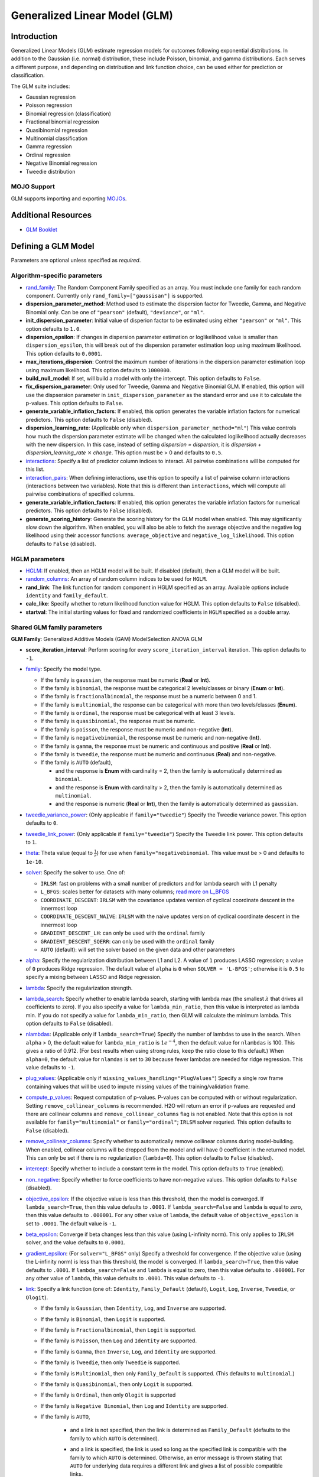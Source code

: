 .. _glm:

Generalized Linear Model (GLM)
------------------------------

Introduction
~~~~~~~~~~~~

Generalized Linear Models (GLM) estimate regression models for outcomes following exponential distributions. In addition to the Gaussian (i.e. normal) distribution, these include Poisson, binomial, and gamma distributions. Each serves a different purpose, and depending on distribution and link function choice, can be used either for prediction or classification.

The GLM suite includes:

-  Gaussian regression
-  Poisson regression
-  Binomial regression (classification)
-  Fractional binomial regression
-  Quasibinomial regression 
-  Multinomial classification
-  Gamma regression
-  Ordinal regression
-  Negative Binomial regression
-  Tweedie distribution

MOJO Support
''''''''''''

GLM supports importing and exporting `MOJOs <../save-and-load-model.html#supported-mojos>`__.

Additional Resources
~~~~~~~~~~~~~~~~~~~~

* `GLM Booklet <https://docs.h2o.ai/h2o/latest-stable/h2o-docs/booklets/GLMBooklet.pdf>`__

Defining a GLM Model
~~~~~~~~~~~~~~~~~~~~

Parameters are optional unless specified as *required*.

Algorithm-specific parameters
'''''''''''''''''''''''''''''

-  `rand_family <algo-params/rand_family.html>`__: The Random Component Family specified as an array. You must include one family for each random component. Currently only ``rand_family=["gaussisan"]`` is supported.

- **dispersion_parameter_method**: Method used to estimate the dispersion factor for Tweedie, Gamma, and Negative Binomial only. Can be one of ``"pearson"`` (default), ``"deviance"``, or ``"ml"``. 

- **init_dispersion_parameter**: Initial value of disperion factor to be estimated using either ``"pearson"`` or ``"ml"``. This option defaults to ``1.0``.

- **dispersion_epsilon**: If changes in dispersion parameter estimation or loglikelihood value is smaller than ``dispersion_epsilon``, this will break out of the dispersion parameter estimation loop using maximum likelihood. This option defaults to ``0.0001``.

- **max_iterations_dispersion**: Control the maximum number of iterations in the dispersion parameter estimation loop using maximum likelihood. This option defaults to ``1000000``.

- **build_null_model**: If set, will build a model with only the intercept.  This option defaults to ``False``.

- **fix_dispersion_parameter**: Only used for Tweedie, Gamma and Negative Binomial GLM. If enabled, this option will use the dispsersion parameter in ``init_dispersion_parameter`` as the standard error and use it to calculate the p-values. This option defaults to ``False``.

- **generate_variable_inflation_factors**: If enabled, this option generates the variable inflation factors for numerical predictors. This option defaults to ``False`` (disabled).

- **dispersion_learning_rate**: (Applicable only when ``dispersion_parameter_method="ml"``) This value controls how much the dispersion parameter estimate will be changed when the calculated loglikelihood actually decreases with the new dispersion. In this case, instead of setting *dispersion = dispersion*, it is *dispersion + dispersion_learning_rate* :math:`\times` *change*. This option must be > 0 and defaults to ``0.5``.

-  `interactions <algo-params/interactions.html>`__: Specify a list of predictor column indices to interact. All pairwise combinations will be computed for this list. 

-  `interaction_pairs <algo-params/interaction_pairs.html>`__: When defining interactions, use this option to specify a list of pairwise column interactions (interactions between two variables). Note that this is different than ``interactions``, which will compute all pairwise combinations of specified columns.

- **generate_variable_inflation_factors**: If enabled, this option generates the variable inflation factors for numerical predictors. This option defaults to ``False`` (disabled).

- **generate_scoring_history**: Generate the scoring history for the GLM model when enabled. This may significantly slow down the algorithm. When enabled, you will also be able to fetch the average objective and the negative log likelihood using their accessor functions: ``average_objective`` and ``negative_log_likelihood``. This option defaults to ``False`` (disabled). 

HGLM parameters
'''''''''''''''

-  `HGLM <algo-params/hglm.html>`__: If enabled, then an HGLM model will be built. If disabled (default), then a GLM model will be built. 

- `random_columns <algo-params/random_columns.html>`__: An array of random column indices to be used for ``HGLM``.

-  **rand_link**: The link function for random component in HGLM specified as an array. Available options include ``identity`` and ``family_default``. 

-  **calc_like**: Specify whether to return likelihood function value for HGLM. This option defaults to ``False`` (disabled).

-  **startval**: The initial starting values for fixed and randomized coefficients in ``HGLM`` specified as a double array. 


Shared GLM family parameters
''''''''''''''''''''''''''''

.. |GAM| image:: ../images/GAM.png
   :alt: Generalized Additive Models
   :scale: 5%
   :align: middle

.. |MS| image:: ../images/MS.png
   :alt: ModelSelection
   :scale: 5%
   :align: middle

.. |ANOVA| image:: ../images/ANOVA.png
   :alt: ANOVA GLM
   :scale: 5%
   :align: middle

**GLM Family**: |GAM| Generalized Additive Models (GAM) |MS| ModelSelection |ANOVA| ANOVA GLM

- **score_iteration_interval**: |MS| Perform scoring for every ``score_iteration_interval`` iteration. This option defaults to ``-1``.

-  `family <algo-params/family.html>`__: |GAM| |MS| |ANOVA| Specify the model type.

   -  If the family is ``gaussian``, the response must be numeric (**Real** or **Int**).
   -  If the family is ``binomial``, the response must be categorical 2 levels/classes or binary (**Enum** or **Int**).
   -  If the family is ``fractionalbinomial``, the response must be a numeric between 0 and 1.
   -  If the family is ``multinomial``, the response can be categorical with more than two levels/classes (**Enum**).
   -  If the family is ``ordinal``, the response must be categorical with at least 3 levels.
   -  If the family is ``quasibinomial``, the response must be numeric.
   -  If the family is ``poisson``, the response must be numeric and non-negative (**Int**).
   -  If the family is ``negativebinomial``, the response must be numeric and non-negative (**Int**).
   -  If the family is ``gamma``, the response must be numeric and continuous and positive (**Real** or **Int**).
   -  If the family is ``tweedie``, the response must be numeric and continuous (**Real**) and non-negative.
   -  If the family is ``AUTO`` (default),

      - and the response is **Enum** with cardinality = 2, then the family is automatically determined as ``binomial``.
      - and the response is **Enum** with cardinality > 2, then the family is automatically determined as ``multinomial``.
      - and the response is numeric (**Real** or **Int**), then the family is automatically determined as ``gaussian``.

-  `tweedie_variance_power <algo-params/tweedie_variance_power.html>`__: |GAM| |MS| |ANOVA| (Only applicable if ``family="tweedie"``) Specify the Tweedie variance power. This option defaults to ``0``.

-  `tweedie_link_power <algo-params/tweedie_link_power.html>`__: |GAM| |MS| |ANOVA| (Only applicable if ``family="tweedie"``) Specify the Tweedie link power. This option defaults to ``1``.

-  `theta <algo-params/theta.html>`__: |GAM| |MS| |ANOVA| Theta value (equal to :math:`\frac{1}{r}`) for use when ``family="negativebinomial``. This value must be > 0 and defaults to ``1e-10``. 

-  `solver <algo-params/solver.html>`__: |GAM| |MS| |ANOVA| Specify the solver to use. One of: 
   
   - ``IRLSM``: fast on problems with a small number of predictors and for lambda search with L1 penalty 
   - ``L_BFGS``: scales better for datasets with many columns; `read more on L_BFGS <http://cran.r-project.org/web/packages/lbfgs/vignettes/Vignette.pdf>`__
   - ``COORDINATE_DESCENT``: ``IRLSM`` with the covariance updates version of cyclical coordinate descent in the innermost loop
   - ``COORDINATE_DESCENT_NAIVE``: ``IRLSM`` with the naive updates version of cyclical coordinate descent in the innermost loop
   - ``GRADIENT_DESCENT_LH``: can only be used with the ``ordinal`` family
   - ``GRADIENT_DESCENT_SQERR``: can only be used with the ``ordinal`` family
   - ``AUTO`` (default): will set the solver based on the given data and other parameters

-  `alpha <algo-params/alpha.html>`__: |GAM| |MS| |ANOVA| Specify the regularization distribution between L1 and L2. A value of ``1`` produces LASSO regression; a value of ``0`` produces Ridge regression. The default value of ``alpha`` is ``0`` when ``SOLVER = 'L-BFGS'``; otherwise it is ``0.5`` to specify a mixing between LASSO and Ridge regression.

-  `lambda <algo-params/lambda.html>`__: |GAM| |MS| |ANOVA| Specify the regularization strength.

-  `lambda_search <algo-params/lambda_search.html>`__: |GAM| |MS| |ANOVA| Specify whether to enable lambda search, starting with lambda max (the smallest :math:`\lambda` that drives all coefficients to zero). If you also specify a value for ``lambda_min_ratio``, then this value is interpreted as lambda min. If you do not specify a value for ``lambda_min_ratio``, then GLM will calculate the minimum lambda. This option defaults to ``False`` (disabled).

-  `nlambdas <algo-params/nlambdas.html>`__: |GAM| |MS| (Applicable only if ``lambda_search=True``) Specify the number of lambdas to use in the search. When ``alpha`` > 0, the default value for ``lambda_min_ratio`` is :math:`1e^{-4}`, then the default value for ``nlambdas`` is 100. This gives a ratio of 0.912. (For best results when using strong rules, keep the ratio close to this default.) When ``alpha=0``, the default value for ``nlamdas`` is set to ``30`` because fewer lambdas are needed for ridge regression. This value defaults to ``-1``.

-  `plug_values <algo-params/plug_values.html>`__: |GAM| |MS| |ANOVA| (Applicable only if ``missing_values_handling="PlugValues"``) Specify a single row frame containing values that will be used to impute missing values of the training/validation frame.

-  `compute_p_values <algo-params/compute_p_values.html>`__: |GAM| |MS| |ANOVA| Request computation of p-values. P-values can be computed with or without regularization. Setting ``remove_collinear_columns`` is recommended. H2O will return an error if p-values are requested and there are collinear columns and ``remove_collinear_columns`` flag is not enabled. Note that this option is not available for ``family="multinomial"`` or ``family="ordinal"``; ``IRLSM`` solver requried. This option defaults to ``False`` (disabled).

-  `remove_collinear_columns <algo-params/remove_collinear_columns.html>`__: |GAM| |MS| Specify whether to automatically remove collinear columns during model-building. When enabled, collinear columns will be dropped from the model and will have 0 coefficient in the returned model. This can only be set if there is no regularization (``lambda=0``). This option defaults to ``False`` (disabled). 

-  `intercept <algo-params/intercept.html>`__: |GAM| |MS| Specify whether to include a constant term in the model. This option defaults to ``True`` (enabled). 

-  `non_negative <algo-params/non_negative.html>`__: |GAM| |MS| |ANOVA| Specify whether to force coefficients to have non-negative values. This option defaults to ``False`` (disabled).

-  `objective_epsilon <algo-params/objective_epsilon.html>`__: |GAM| If the objective value is less than this threshold, then the model is converged. If ``lambda_search=True``, then this value defaults to ``.0001``. If ``lambda_search=False`` and ``lambda`` is equal to zero, then this value defaults to ``.000001``. For any other value of ``lambda``, the default value of ``objective_epsilon`` is set to ``.0001``. The default value is ``-1``.

-  `beta_epsilon <algo-params/beta_epsilon.html>`__: |GAM| |MS| Converge if beta changes less than this value (using L-infinity norm). This only applies to ``IRLSM`` solver, and the value defaults to ``0.0001``.

-  `gradient_epsilon <algo-params/gradient_epsilon.html>`__: |GAM| |MS| (For ``solver="L_BFGS"`` only) Specify a threshold for convergence. If the objective value (using the L-infinity norm) is less than this threshold, the model is converged. If ``lambda_search=True``, then this value defaults to ``.0001``. If ``lambda_search=False`` and ``lambda`` is equal to zero, then this value defaults to ``.000001``. For any other value of ``lambda``, this value defaults to ``.0001``. This value defaults to ``-1``.

-  `link <algo-params/link.html>`__: |GAM| |MS| |ANOVA| Specify a link function (one of: ``Identity``, ``Family_Default`` (default), ``Logit``, ``Log``, ``Inverse``, ``Tweedie``, or ``Ologit``).

   -  If the family is ``Gaussian``, then ``Identity``, ``Log``, and ``Inverse`` are supported.
   -  If the family is ``Binomial``, then ``Logit`` is supported.
   -  If the family is ``Fractionalbinomial``, then ``Logit`` is supported.
   -  If the family is ``Poisson``, then ``Log`` and ``Identity`` are supported.
   -  If the family is ``Gamma``, then ``Inverse``, ``Log``, and ``Identity`` are supported.
   -  If the family is ``Tweedie``, then only ``Tweedie`` is supported.
   -  If the family is ``Multinomial``, then only ``Family_Default`` is supported. (This defaults to ``multinomial``.)
   -  If the family is ``Quasibinomial``, then only ``Logit`` is supported.
   -  If the family is ``Ordinal``, then only ``Ologit`` is supported
   -  If the family is ``Negative Binomial``, then ``Log`` and ``Identity`` are supported.
   - If the family is ``AUTO``,

      - and a link is not specified, then the link is determined as ``Family_Default`` (defaults to the family to which ``AUTO`` is determined).
      - and a link is specified, the link is used so long as the specified link is compatible with the family to which ``AUTO`` is determined. Otherwise, an error message is thrown stating that ``AUTO`` for underlying data requires a different link and gives a list of possible compatible links.
      - The list of supported links for ``family = AUTO`` is:

          1. If the response is **Enum** with cardinality = 2, then ``Logit`` is supported.
          2. If the response is **Enum** with cardinality > 2, then only ``Family_Default`` is supported (this defaults to ``multinomial``).
          3. If the response is numeric (**Real** or **Int**), then ``Identity``, ``Log``, and ``Inverse`` are suported.

-  `prior <algo-params/prior.html>`__: |GAM| |MS| |ANOVA| Specify prior probability for :math:`p(y==1)`. Use this parameter for logistic regression if the data has been sampled and the mean of response does not reflect reality. This value defaults to ``-1`` and must be a value in the range (0,1).
   
     **Note**: This is a simple method affecting only the intercept. You may want to use weights and offset for a better fit.

- **cold_start**: |MS| Specify whether the model should be built from scratch. This parameter is only applicable when building a GLM model with multiple ``alpha``/``lambda`` values. If ``False`` and for a fixed ``alpha`` value, the next model with the next ``lambda`` value out of the ``lambda`` array will be built using the coefficients and the GLM state values of the current model. If ``True``, the next GLM model will be built from scratch. The default value is ``False``.

     **note** If an ``alpha`` array is specified and for a brand new ``alpha``, the model will be built from scratch regardless of the value of ``cold_start``.

-  `lambda_min_ratio <algo-params/lambda_min_ratio.html>`__: |GAM| |MS| Specify the minimum lambda to use for lambda search (specified as a ratio of **lambda_max**, which is the smallest :math:`\lambda` for which the solution is all zeros). This value defaults to ``-1`` which indicates that if the number of observations is greater than the number of variables, then ``lambda_min_ratio`` is set to 0.0001; if the number of observations is less than the number of variables, then ``lambda_min_ratio`` is set to 0.01. 

-  `beta_constraints <algo-params/beta_constraints.html>`__: |GAM| |MS| Specify a dataset to use beta constraints. The selected frame is used to constrain the coefficient vector to provide upper and lower bounds. The dataset must contain a "names" column with valid coefficient names.

-  `max_active_predictors <algo-params/max_active_predictors.html>`__: |GAM| |MS| Specify the maximum number of active predictors during computation. This value is used as a stopping criterium to prevent expensive model building with many predictors. This value defaults to ``-1``.

-  **obj_reg**: |GAM| |MS| Specifies the likelihood divider in objective value computation. This defaults to ``1/nobs``.

Common parameters
'''''''''''''''''

-  `training_frame <algo-params/training_frame.html>`__: *Required* Specify the dataset used to build the model. **NOTE**: In Flow, if you click the **Build a model** button from the ``Parse`` cell, the training frame is entered automatically.

-  `y <algo-params/y.html>`__: *Required* Specify the column to use as the dependent variable.

   -  For a regression model, this column must be numeric (**Real** or **Int**).
   -  For a classification model, this column must be categorical (**Enum** or **String**). If the family is ``Binomial``, the dataset cannot contain more than two levels.

-  `x <algo-params/x.html>`__: Specify a vector containing the names or indices of the predictor variables to use when building the model. If ``x`` is missing, then all columns except ``y`` are used.

-  `validation_frame <algo-params/validation_frame.html>`__: Specify the dataset used to evaluate the accuracy of the model.

-  `model_id <algo-params/model_id.html>`__: Specify a custom name for the model to use as a reference. By default, H2O automatically generates a destination key.

-  `nfolds <algo-params/nfolds.html>`__: Specify the number of folds for cross-validation. The value can be ``0`` (default) to disable or :math:`\geq` ``2``. 

- `checkpoint <algo-params/checkpoint.html>`__: Enter a model key associated with a previously trained model. Use this option to build a new model as a continuation of a previously generated model.

  - **Note:** GLM only supports checkpoint for the ``IRLSM`` solver. The solver option must be set explicitly to ``IRLSM`` and cannot be set to ``AUTO``. In addition, checkpoint for GLM does not work when cross-validation is enabled. 

-  `export_checkpoints_dir <algo-params/export_checkpoints_dir.html>`__: Specify a directory to which generated models will automatically be exported.

-  `seed <algo-params/seed.html>`__: Specify the random number generator (RNG) seed for algorithm components dependent on randomization. The seed is consistent for each H2O instance so that you can create models with the same starting conditions in alternative configurations. This option defaults to ``-1`` (time-based random number).

-  `keep_cross_validation_models <algo-params/keep_cross_validation_models.html>`__: Specify whether to keep the cross-validated models. Keeping cross-validation models may consume significantly more memory in the H2O cluster. This option defaults to ``True`` (enabled).

-  `keep_cross_validation_predictions <algo-params/keep_cross_validation_predictions.html>`__: Specify whether to keep the cross-validation predictions. This option defaults to ``False`` (disabled).

-  `keep_cross_validation_fold_assignment <algo-params/keep_cross_validation_fold_assignment.html>`__: Enable this option to preserve the cross-validation fold assignment. This option defaults to ``False`` (disabled).

-  `fold_assignment <algo-params/fold_assignment.html>`__: (Applicable only if a value for ``nfolds`` is specified and ``fold_column`` is not specified) Specify the cross-validation fold assignment scheme. One of:

   - ``AUTO`` (default; uses ``Random``)
   - ``Random``
   - ``Modulo`` (`read more about Modulo <https://en.wikipedia.org/wiki/Modulo_operation>`__)
   - ``Stratified`` (which will stratify the folds based on the response variable for classification problems)

-  `fold_column <algo-params/fold_column.html>`__: Specify the column that contains the cross-validation fold index assignment per observation.

-  `ignore_const_cols <algo-params/ignore_const_cols.html>`__: Enable this option to ignore constant training columns, since no information can be gained from them. This option defaults to ``True`` (enabled).

-  `score_each_iteration <algo-params/score_each_iteration.html>`__: Enable this option to score during each iteration of the model training. This option defaults to ``False`` (disabled).

-  `offset_column <algo-params/offset_column.html>`__: Specify a column to use as the offset; the value cannot be the same as the value for the ``weights_column``.
   
     **Note**: Offsets are per-row "bias values" that are used during model training. For Gaussian distributions, they can be seen as simple corrections to the response (``y``) column. Instead of learning to predict the response (y-row), the model learns to predict the (row) offset of the response column. For other distributions, the offset corrections are applied in the linearized space before applying the inverse link function to get the actual response values. 

-  `weights_column <algo-params/weights_column.html>`__: Specify a column to use for the observation weights, which are used for bias correction. The specified ``weights_column`` must be included in the specified ``training_frame``. 
   
    *Python only*: To use a weights column when passing an H2OFrame to ``x`` instead of a list of column names, the specified ``training_frame`` must contain the specified ``weights_column``. 
   
    **Note**: Weights are per-row observation weights and do not increase the size of the data frame. This is typically the number of times a row is repeated, but non-integer values are supported as well. During training, rows with higher weights matter more due to the larger loss function pre-factor.

-  `standardize <algo-params/standardize.html>`__: Specify whether to standardize the numeric columns to have a mean of zero and unit variance. Standardization is highly recommended; if you do not use standardization, the results can include components that are dominated by variables that appear to have larger variances relative to other attributes as a matter of scale, rather than true contribution. This option defaults to ``True`` (enabled).

-  `missing_values_handling <algo-params/missing_values_handling.html>`__: Specify how to handle missing values. One of: ``Skip``, ``MeanImputation`` (default), or ``PlugValues``.

-  `max_iterations <algo-params/max_iterations.html>`__: Specify the number of training iterations. This options defaults to ``-1``.

-  `early_stopping <algo-params/early_stopping.html>`__: Specify whether to stop early when there is no more relative improvement on the training  or validation set. This option defaults to ``True`` (enabled).

- `stopping_rounds <algo-params/stopping_rounds.html>`__: Stops training when the option selected for ``stopping_metric`` doesn't improve for the specified number of training rounds, based on a simple moving average. To disable this feature, specify ``0`` (default). 

    **Note:** If cross-validation is enabled:
  
    - All cross-validation models stop training when the validation metric doesn't improve.
    - The main model runs for the mean number of epochs.
    - N+1 models may be off by the number specified for ``stopping_rounds`` from the best model, but the cross-validation metric estimates the performance of the main model for the resulting number of epochs (which may be fewer than the specified number of epochs).

- `stopping_metric <algo-params/stopping_metric.html>`__: Specify the metric to use for early stopping. The available options are:

  - ``AUTO`` (default): (This defaults to ``logloss`` for classification and ``deviance`` for regression)
  - ``deviance``
  - ``logloss``
  - ``MSE``
  - ``RMSE``
  - ``MAE``
  - ``RMSLE``
  - ``AUC`` (area under the ROC curve)
  - ``AUCPR`` (area under the Precision-Recall curve)
  - ``lift_top_group``
  - ``misclassification``
  - ``mean_per_class_error``

- `stopping_tolerance <algo-params/stopping_tolerance.html>`__: Specify the relative tolerance for the metric-based stopping to stop training if the improvement is less than this value. Defaults to ``0.001``.

- `max_runtime_secs <algo-params/max-runtime-secs.html>`__: Maximum allowed runtime in seconds for model training. Use ``0`` (default) to disable. 

- `auc_type <algo-params/auc_type.html>`__: Set the default multinomial AUC type. Must be one of:

    - ``"AUTO"`` (default)
    - ``"NONE"``
    - ``"MACRO_OVR"``
    - ``"WEIGHTED_OVR"``
    - ``"MACRO_OVO"``
    - ``"WEIGHTED_OVO"``


Interpreting a GLM Model
~~~~~~~~~~~~~~~~~~~~~~~~

By default, the following output displays:

-  Model parameters (hidden)
-  A bar chart representing the standardized coefficient magnitudes (blue for negative, orange for positive). Note that this only displays is standardization is enabled.
-  A graph of the scoring history (objective vs. iteration)
-  Output (model category, validation metrics, and standardized coefficients magnitude)
-  GLM model summary (family, link, regularization, number of total predictors, number of active predictors, number of iterations, training frame)
-  Scoring history in tabular form (timestamp, duration, iteration, log likelihood, objective)
-  Training metrics (model, model checksum, frame, frame checksum, description, model category, scoring time, predictions, MSE, r2, residual deviance, null deviance, AIC, null degrees of freedom, residual degrees of freedom)  
-  Coefficients
-  Standardized coefficient magnitudes (if standardization is enabled)

Classification and Regression
~~~~~~~~~~~~~~~~~~~~~~~~~~~~~

GLM can produce two categories of models: classification and regression. Logistic regression is the GLM performing binary classification.

Handling of Categorical Variables
'''''''''''''''''''''''''''''''''

GLM supports both binary and multinomial classification. For binary classification, the response column can only have two levels; for multinomial classification, the response column will have more than two levels. We recommend letting GLM handle categorical columns, as it can take advantage of the categorical column for better performance and memory utilization.

We strongly recommend avoiding one-hot encoding categorical columns with any levels into many binary columns, as this is very inefficient. This is especially true for Python users who are used to expanding their categorical variables manually for other frameworks.

Handling of Numeric Variables
'''''''''''''''''''''''''''''

When GLM performs regression (with factor columns), one category can be left out to avoid multicollinearity. If regularization is disabled (``lambda = 0``), then one category is left out. However, when using a the default lambda parameter, all categories are included.  

The reason for the different behavior with regularization is that collinearity is not a problem with regularization. 
And it’s better to leave regularization to find out which level to ignore (or how to distribute the coefficients between the levels).

Regression Influence Diagnostics
''''''''''''''''''''''''''''''''

Regression influence diagnostics reveal the influence of each data row on the GLM parameter determination for IRLSM. This shows the parameter value change for each predictor when  a data row is included and excluded in the dataset used to train the GLM model. 

To find the regression diagnostics for the Gaussian family, the output is:

.. math::
   
   y_i = x_i^T \beta + \epsilon_i

For the whole dataset, there is:

.. math::
   
   Y = X \beta

where:

- :math:`Y` is a column vector with :math:`N` elements and :math:`Y = \begin{bmatrix} y_0 \\ y_1 \\ y_2 \\ \vdots \\ y_{N-1} \\\end{bmatrix}`;
- :math:`X` is a :math:`N \times p` matrix containing :math:`X = \begin{bmatrix} x_0^T \\ x_1^T \\ x_2^T \\ \vdots \\ x_{N-1}^T \\\end{bmatrix}`;
- :math:`x_i` is a column vector with :math:`p` elements: :math:`x_i = \begin{bmatrix} x_{i0} \\ x_{i1} \\ \vdots \\ x_{ip -2} \\ 1 \\\end{bmatrix}` where :math:`1` is added to represent the term associated with the intercept term.

The least square solution for :math:`\beta` is:

.. math::
   
   \hat{\beta} = (X^TX)^{-1}X^Ty.

The residual is defined as: 

.. math::
   
   r_i = y_i - x_i^T \hat{\beta} \quad \text{equation 1.}

The projection matrix is:

.. math::
   
   M = I - H = I - X(X^TX)^{-1}X^T \quad \text{equation 2.}

The residual in *equation 1* is good at pointing out ill-fitting points. However, if does not adequately reveal which observations unduly influence the fit of :math:`\beta`. The diagonal of :math:`M` can direct to those points. Influential points tend to have small values of :math:`m_{ii}` (much smaller than the average value of :math:`1 - \frac{m}{N}` where :math:`m` is the number of predictors and :math:`N` is the number of rows of data in the dataset).

The GLM model is then fitted with all the data to find :math:`\hat{\beta}`. Data row :math:`l` is then deleted and the GLM model is fitted again to find :math:`\hat{\beta}(l)` as the model coefficients. The influence of data row :math:`l` can be found by looking at the parameter value change:

.. math::
   
   \Delta_l \hat{\beta} = \hat{\beta} - \hat{\beta}(l) \quad \text{equation 3.}

The DFBETAS for the :math:`k\text{th}` coefficient due to the absence of data row :math:`l` is calculated as:

.. math::

   DFBETAS(l)_k = \frac{\Delta_l \hat{\beta}_k}{\sqrt[s_{(l)}]{(X^TX)_{kk}^{-1}}} = \frac{\beta_k - \beta_{(l)k}}{\sqrt[s_{(l)}]{(X^TX)_{kk}^{-1}}} \quad \text{euqation 4}

where:

- :math:`s_{(l)}^2 = \frac{1}{N-1-p} \sum_{i = 0 \text{ & } i \neq l}^{N-1} \big( y_i - x_i^T \hat{\beta}(l) \big)^2` is for a non-weighted dataset. We have implemented the version of :math:`s_{(l)}^2` that works with both weighted and non-weighted datasets.
- :math:`(X^TX)_{kk}^{-1}` is the diagonal of the gram matrix inverse.

To find the regression diagnostics for the Binomial family, the output is

.. math::
   
   prob(\hat{y}_i = 1 | x_{i}, \beta, \beta_0) = \mu_i^{y_i}(1-\mu_i)^{1-y_i}

where :math:`\mu_i = \frac{1}{1 + exp(- \beta^T x_i -\beta_0)}` and :math:`y_i = 1 \text{ or } 0`. The iterative coefficient update can be written as:

.. math::
   
   \beta^{t+1} = \beta^t + (X^TVX)^{-1}X^Ts \quad \text{equation 5}

where:

- :math:`V` is a diagonal matrix with diagonal value :math:`v_{ii} = \mu_i (1-\mu_i)`;
- :math:`s_i = y_i - \mu_i`.

The formula for DFBETAS for the :math:`k\text{th}` coefficient due to the ansence of data row :math:`l` is defined as:

.. math::
   
   DFBETAS(l)_k = \quad ^{\Delta_l \hat{\beta}_k} \big/ _{\hat{\sigma}_k} \quad \text{equation 6}

where:

- :math:`\hat{\sigma}_k` is the standard error of the :math:`k\text{th}` coefficient;
- :math:`\Delta_l \hat{\beta}_k` is the :math:`k\text{th}` element of the vector :math:`\Delta_l \hat{\beta}` which is approximated as:

.. math::
   
   \Delta_l \hat{\beta} = \frac{w_l(y_l-\mu_l)}{1-h_{ll}} (X^TVX)^{-1}x_l \quad \text{equation 7}

- :math:`w_l` is the weight assigned to the data row;
- :math:`h_{ll}` is the diagonal of a hat matrix which is calculated as:

.. math::
   
   h_{ll} = w_l \mu_l (1-\mu_l)x_l^T(X^TVX)^{-1}x_l \quad \text{equation 8.}


.. _family_and_link_functions:

Family and Link Functions
~~~~~~~~~~~~~~~~~~~~~~~~~

GLM problems consist of three main components:

- A random component :math:`f` for the dependent variable :math:`y`: The density function :math:`f(y;\theta,\phi)` has a probability distribution from the exponential family parametrized by :math:`\theta` and :math:`\phi`. This removes the restriction on the distribution of the error and allows for non-homogeneity of the variance with respect to the mean vector. 
- A systematic component (linear model) :math:`\eta`: :math:`\eta = X\beta`, where :math:`X` is the matrix of all observation vectors :math:`x_i`.
- A link function :math:`g`: :math:`E(y) = \mu = {g^-1}(\eta)` relates the expected value of the response :math:`\mu` to the linear component :math:`\eta`. The link function can be any monotonic differentiable function. This relaxes the constraints on the additivity of the covariates, and it allows the response to belong to a restricted range of values depending on the chosen transformation :math:`g`. 

Accordingly, in order to specify a GLM problem, you must choose a family function :math:`f`, link function :math:`g`, and any parameters needed to train the model.

Families
''''''''

The ``family`` option specifies a probability distribution from an exponential family. You can specify one of the following, based on the response column type:

- ``gaussian``: (See `Linear Regression (Gaussian Family)`_.) The response must be numeric (Real or Int). This is the default family.
- ``binomial``: (See `Logistic Regression (Binomial Family)`_). The response must be categorical 2 levels/classes or binary (Enum or Int).
- ``fractionalbinomial``: See (`Fractional Logit Model (Fraction Binomial)`_). The response must be a numeric between 0 and 1.
- ``ordinal``: (See `Logistic Ordinal Regression (Ordinal Family)`_). Requires a categorical response with at least 3 levels. (For 2-class problems, use family="binomial".)
- ``quasibinomial``: (See `Pseudo-Logistic Regression (Quasibinomial Family)`_). The response must be numeric.
- ``multinomial``: (See `Multiclass Classification (Multinomial Family)`_). The response can be categorical with more than two levels/classes (Enum).
- ``poisson``: (See `Poisson Models`_). The response must be numeric and non-negative (Int).
- ``gamma``: (See `Gamma Models`_). The response must be numeric and continuous and positive (Real or Int).
- ``tweedie``: (See `Tweedie Models`_). The response must be numeric and continuous (Real) and non-negative.
- ``negativebinomial``: (See `Negative Binomial Models`_). The response must be numeric and non-negative (Int).
- ``AUTO``: Determines the family automatically for the user.

**Note**: If your response column is binomial, then you must convert that column to a categorical (``.asfactor()`` in Python and ``as.factor()`` in R) and set ``family = binomial``. The following configurations can lead to unexpected results. 

 - If you DO convert the response column to categorical and DO NOT to set ``family=binomial``, then you will receive an error message.
 - If you DO NOT convert response column to categorical and DO NOT set the family, then GLM will assume the 0s and 1s are numbers and will provide a Gaussian solution to a regression problem.

Linear Regression (Gaussian Family)
^^^^^^^^^^^^^^^^^^^^^^^^^^^^^^^^^^^

Linear regression corresponds to the Gaussian family model. The link function :math:`g` is the identity, and density :math:`f` corresponds to a normal distribution. It is the simplest example of a GLM but has many uses and several advantages over other families. Specifically, it is faster and requires more stable computations. Gaussian models the dependency between a response :math:`y` and a covariates vector :math:`x` as a linear function:

.. math::

 \hat {y} = {x^T}\beta + {\beta_0}

The model is fitted by solving the least squares problem, which is equivalent to maximizing the likelihood for the Gaussian family.

.. math::
   
 ^\text{max}_{\beta,\beta_0} - \dfrac {1} {2N} \sum_{i=1}^{N}(x_{i}^{T}\beta + \beta_0 - y_i)^2 - \lambda \Big( \alpha||\beta||_1 + \dfrac {1} {2}(1 - \alpha)||\beta||^2_2 \Big)

The deviance is the sum of the squared prediction errors:

.. math::

 D = \sum_{i=1}^{N}(y_i - \hat {y}_i)^2

Logistic Regression (Binomial Family)
^^^^^^^^^^^^^^^^^^^^^^^^^^^^^^^^^^^^^

Logistic regression is used for binary classification problems where the response is a categorical variable with two levels. It models the probability of an observation belonging to an output category given the data (for example, :math:`Pr(y=1|x)`). The canonical link for the binomial family is the logit function (also known as log odds). Its inverse is the logistic function, which takes any real number and projects it onto the [0,1] range as desired to model the probability of belonging to a class. The corresponding s-curve is below:

.. figure:: ../images/scurve.png 
   :width: 400px
   :alt: S-curve

The fitted model has the form:

.. math::

 \hat {y} = Pr(y=1|x) = \dfrac {e^{x{^T}\beta + {\beta_0}}} {1 + {e^{x{^T}\beta + {\beta_0}}}}

This can alternatively be written as:

.. math::

 \text{log} \Big( \dfrac {\hat {y}} {1-\hat {y}} \Big) = \text{log} \Big( \dfrac {Pr(y=1|x)} {Pr(y=0|x)} \Big) = x^T\beta + \beta_0

The model is fitted by maximizing the following penalized likelihood:

.. math::

 ^\text{max}_{\beta,\beta_0} \dfrac {1} {N} \sum_{i=1}^{N} \Big( y_i(x_{i}^{T}\beta + \beta_0) - \text{log} (1 + e^{x{^T_i}\beta + {\beta_0}} ) \Big)- \lambda \Big( \alpha||\beta||_1 + \dfrac {1} {2}(1 - \alpha)||\beta||^2_2 \Big)

The corresponding deviance is equal to:

.. math::

 D = -2 \sum_{i=1}^{n} \big( y_i \text{log}(\hat {y}_i) + (1 - y_i) \text{log}(1 - \hat {y}_i) \big)

Fractional Logit Model (Fraction Binomial)
^^^^^^^^^^^^^^^^^^^^^^^^^^^^^^^^^^^^^^^^^^

In the financial service industry, there are many outcomes that are fractional in the range of [0,1]. For example, LGD (Loss Given Default in credit risk) measures the proportion of losses not recovered from a default borrower during the collection process, and this can be observed to be in the closed interval [0, 1]. The following assumptions are made for this model.

- :math:`\text{Pr}(y=1|x) = E(y) = \frac{1}{1 + \text{exp}(-\beta^T x-\beta_0)}`
- The likelihood function = :math:`\text{Pr}{(y=1|x)}^y (1-\text{Pr}(y=1|x))^{(1-y)}` for :math:`1 \geq y \geq 0`
- :math:`var(y) = \varphi E(y)(1-E(y))` and :math:`\varphi` is estimated as :math:`\varphi = \frac{1}{n-p} \frac{\sum {(y_i - E(y))}2} {E(y)(1-E(y))}`

Note that these are exactly the same as the binomial distribution.  However, the values are  calculated with the value of :math:`y` in the range of 0 and 1 instead of just 0 and 1.  Therefore, we implemented the fractional binomial family using the code of binomial.  Changes are made when needed.


Logistic Ordinal Regression (Ordinal Family)
^^^^^^^^^^^^^^^^^^^^^^^^^^^^^^^^^^^^^^^^^^^^

A logistic ordinal regression model is a generalized linear model that predicts ordinal variables - variables that are discreet, as in classification, but that can be ordered, as in regression.

Let :math:`X_i\in\rm \Bbb I \!\Bbb R^p`, :math:`y` can belong to any of the :math:`K` classes. In logistic ordinal regression, we model the cumulative distribution function (CDF) of :math:`y` belonging to class :math:`j`, given :math:`X_i` as the logistic function:

.. math::

  P(y \leq j|X_i) = \phi(\beta^{T}X_i + \theta_j) = \dfrac {1} {1+ \text{exp} (-\beta^{T}X_i - \theta_j)}

Compared to multiclass logistic regression, all classes share the same :math:`\beta` vector. This adds the constraint that the hyperplanes that separate the different classes are parallel for all classes. To decide which class will :math:`X_i` be predicted, we use the thresholds vector :math:`\theta`. If there are :math:`K` different classes, then :math:`\theta` is a non-decreasing vector (that is, :math:`\theta_0 \leq \theta_1 \leq \ldots \theta_{K-2})` of size :math:`K-1`. We then assign :math:`X_i` to the class :math:`j` if :math:`\beta^{T}X_i + \theta_j > 0` for the lowest class label :math:`j`.

We choose a logistic function to model the probability :math:`P(y \leq j|X_i)` but other choices are possible. 

To determine the values of :math:`\beta` and :math:`\theta`, we maximize the log-likelihood minus the same Regularization Penalty, as with the other families. However, in the actual H2O-3 code, we determine the values of :math:`\alpha` and :math:`\theta` by minimizing the negative log-likelihood plus the same Regularization Penalty.

.. math::

  L(\beta,\theta) = \sum_{i=1}^{n} \text{log} \big( \phi (\beta^{T}X_i + \theta_{y_i}) - \phi(\beta^{T}X_i + \theta_{{y_i}-1}) \big)

Conventional ordinal regression uses a likelihood function to adjust the model parameters. However, during prediction, GLM looks at the log CDF odds. 

.. math::
   log \frac {P(y_i \leq j|X_i)} {1 - P(y_i \leq j|X_i)} = \beta^{T}X_i + \theta_{y_j} 

As a result, there is a small disconnect between the two. To remedy this, we have implemented a new algorithm to set and adjust the model parameters. 

Recall that during prediction, a dataset row represented by :math:`X_i` will be set to class :math:`j` if 

.. math::
   log \frac {P(y_i \leq j|X_i)} {1 - P(y_i \leq j|X_i)} = \beta^{T}X_i + \theta_{j} > 0

and

.. math::
   \beta^{T}X_i + \theta_{j'} \leq 0 \; \text{for} \; j' < j

Hence, for each training data sample :math:`(X_{i}, y_i)`, we adjust the model parameters :math:`\beta, \theta_0, \theta_1, \ldots, \theta_{K-2}` by considering the thresholds :math:`\beta^{T}X_i + \theta_j` directly. The following loss function is used to adjust the model parameters:

.. figure:: ../images/ordinal_equation.png 
   :align: center
   :height: 243
   :width: 565
   :alt: Loss function 

Again, you can add the Regularization Penalty to the loss function. The model parameters are adjusted by minimizing the loss function using gradient descent. When the Ordinal family is specified, the ``solver`` parameter will automatically be set to ``GRADIENT_DESCENT_LH`` and use the log-likelihood function. To adjust the model parameters using the loss function, you can set the solver parameter to ``GRADIENT_DESCENT_SQERR``. 

Because only first-order methods are used in adjusting the model parameters, use Grid Search to choose the best combination of the ``obj_reg``, ``alpha``, and ``lambda`` parameters.

In general, the loss function methods tend to generate better accuracies than the likelihood method. In addition, the loss function method is faster as it does not deal with logistic functions - just linear functions when adjusting the model parameters.

Pseudo-Logistic Regression (Quasibinomial Family)
^^^^^^^^^^^^^^^^^^^^^^^^^^^^^^^^^^^^^^^^^^^^^^^^^

The quasibinomial family option works in the same way as the aforementioned binomial family. The difference is that binomial models only support 0/1 for the values of the target. A quasibinomial model supports "pseudo" logistic regression and allows for two arbitrary integer values (for example -4, 7). Additional information about the quasibinomial option can be found in the `"Estimating Effects on Rare Outcomes: Knowledge is Power" <http://biostats.bepress.com/ucbbiostat/paper310/>`__ paper.

Multiclass Classification (Multinomial Family)
^^^^^^^^^^^^^^^^^^^^^^^^^^^^^^^^^^^^^^^^^^^^^^

Multinomial family generalization of the binomial model is used for multi-class response variables. Similar to the binomail family, GLM models the conditional probability of observing class "c" given "x". A vector of coefficients exists for each of the output classes. (:math:`\beta` is a matrix.) The probabilities are defined as:

.. math::

   \hat{y}_c = Pr(y = c|x) = \frac{e^{x^\top\beta_c + \beta_{c0}}}{\sum^K_{k=1}(e^{x^\top\beta_k+\beta_{k0}})}

The penalized negative log-likelihood is defined as:

.. math::

 - \Big[ \dfrac {1} {N} \sum_{i=1}^N \sum_{k=1}^K \big( y_{i,k} (x^T_i \beta_k + \beta_{k0}) \big) - \text{log} \big( \sum_{k=1}^K e^{x{^T_i}\beta_k + {\beta_{k0}}} \big) \Big] + \lambda \Big[ \dfrac {(1-\alpha)} {2} ||\beta || ^2_F + \alpha \sum_{j=1}^P ||\beta_j ||_1 \Big]

where :math:`\beta_c` is a vector of coefficients for class "c", and :math:`y_{i,k}` is the :math:`k\text{th}` element of the binary vector produced by expanding the response variable using one-hot encoding (i.e., :math:`y_{i,k} == 1` iff the response at the :math:`i\text{th}` observation is "k"; otherwise it is 0.)

Poisson Models
^^^^^^^^^^^^^^

Poisson regression is typically used for datasets where the response represents counts, and the errors are assumed to have a Poisson distribution. In general, it can be applied to any data where the response is non-negative. It models the dependency between the response and covariates as:

.. math::

  \hat {y} = e^{x{^T}\beta + {\beta_{0}}}

The model is fitted by maximizing the corresponding penalized likelihood:

.. math::

 ^\text{max}_{\beta,\beta_0} \dfrac {1} {N} \sum_{i=1}^{N} \Big( y_i(x_{i}^{T}\beta + \beta_0) - e^{x{^T_i}\beta + {\beta_0}} \Big)- \lambda \Big( \alpha||\beta||_1 + \dfrac {1} {2}(1 - \alpha)||\beta||^2_2 \Big)

The corresponding deviance is equal to:

.. math::

 D = -2 \sum_{i=1}^{N} \big( y_i \text{log}(y_i / \hat {y}_i) - (y_i - \hat {y}_i) \big)

Note in the equation above that H2O-3 uses the negative log of the likelihood. This is different than the way deviance is specified in https://onlinecourses.science.psu.edu/stat501/node/377/. In order to use this deviance definition, simply multiply the H2O-3 deviance by -1. 

Gamma Models
^^^^^^^^^^^^

The gamma distribution is useful for modeling a positive continuous response variable, where the conditional variance of the response grows with its mean, but the coefficientof variation of the response :math:`\sigma^2(y_i)/\mu_i` is constant. It is usually used with the log link :math:`g(\mu_i) = \text{log}(\mu_i)` or the inverse link :math:`g(\mu_i) = \dfrac {1} {\mu_i}`, which is equivalent to the canonical link. 

The model is fitted by solving the following likelihood maximization:

.. math::

 ^\text{max}_{\beta,\beta_0} - \dfrac {1} {N} \sum_{i=1}^{N} \dfrac {y_i} {x{^T_i}\beta + \beta_0} + \text{log} \big( x{^T_i}\beta + \beta_0 \big ) - \lambda \Big( \alpha||\beta||_1 + \dfrac {1} {2}(1 - \alpha)||\beta||^2_2 \Big)

The corresponding deviance is equal to:

.. math::

 D = 2 \sum_{i=1}^{N} - \text{log} \bigg (\dfrac {y_i} {\hat {y}_i} \bigg) + \dfrac {(y_i - \hat{y}_i)} {\hat {y}_i}

Tweedie Models
^^^^^^^^^^^^^^

Tweedie distributions are a family of distributions that include gamma, normal, Poisson, and their combinations. Tweedie distributions are especially useful for modeling positive continuous variables with exact zeros. The variance of the Tweedie distribution is proportional to the :math:`p`-{th} power of the mean :math:`var(y_i) = \phi\mu{^p_i}`, where :math:`\phi` is the dispersion parameter and :math:`p` is the variance power. 

The Tweedie distribution is parametrized by variance power :math:`p` while :math:`\phi` is an unknown constant. It is defined for all :math:`p` values except in the (0,1) interval and has the following distributions as special cases:

- :math:`p = 0`: Normal
- :math:`p = 1`: Poisson
- :math:`p \in (1,2)`: Compound Poisson, non-negative with mass at zero
- :math:`p = 2`: Gamma
- :math:`p = 3`: Inverse-Gaussian
- :math:`p > 2`: Stable, with support on the positive reals

The model likelood to maximize has the form:

.. figure:: ../images/model_log_likelihood_tweedie.png
   :alt: Tweedie model log likelihood
   :scale: 50%

where the function :math:`a(y_i,\phi)` is evaluated using an infinite series expansion and does not have an analytical solution. However, because :math:`\phi` is an unknown constant, :math:`\sum_{i=1}^N\text{log}(a(y_i,\phi))` is a constant and will be ignored. Hence, the final objective function to minimize with the penalty term is:

.. figure:: ../images/minimize_penalty.png
   :alt: Objective function to minimize penalty

The link function in the GLM representation of the Tweedie distribution defaults to:

.. figure:: ../images/link_function_tweedie.png
   :alt: Link function of tweedie distribution
   :scale: 50%

And :math:`q = 1 - p`. The link power :math:`q` can be set to other values as well.

The corresponding deviance is equal to:

.. figure:: ../images/tweedie_deviance.png
   :alt: Deviance in tweedie

.. _negative_binomial:

Negative Binomial Models
^^^^^^^^^^^^^^^^^^^^^^^^

Negative binomial regression is a generalization of Poisson regression that loosens the restrictive assumption that the variance is equal to the mean. Instead, the variance of negative binomial is a function of its mean and parameter :math:`\theta`, the dispersion parameter. 

Let :math:`Y` denote a random variable with negative binomial distribution, and let :math:`\mu` be the mean. The variance of :math:`Y (\sigma^2)` will be :math:`\sigma^2 = \mu + \theta\mu^2`. The possible values of :math:`Y` are non-negative integers like 0, 1, 2, ...

The negative binomial regression for an observation :math:`i` is:

.. math::

 Pr(Y = y_i|\mu_i, \theta) = \frac{\Gamma(y_i+\theta^{-1})}{\Gamma(\theta^{-1})\Gamma(y_i+1)} {\bigg(\frac {1} {1 + {\theta {\mu_i}}}\bigg) ^\theta}^{-1} { \bigg(\frac {{\theta {\mu_i}}} {1 + {\theta {\mu_i}}} \bigg) ^{y_i}}

where :math:`\Gamma(x)` is the gamma function, and :math:`\mu_i` can be modeled as:

.. math::

 \mu_i=\left\{
                \begin{array}{ll}
                  exp (\beta^T X_i + \beta_0) \text{  for log link}\\
                  \beta^T X_i + \beta_0 \text{  for identity link}\\
                \end{array}
              \right.

The  negative log likelihood :math:`L(y_i,\mu_i)` function is:

.. math::

   ^\text{max}_{\beta,\beta_0} \bigg[ \frac{-1}{N} \sum_{i=1}^{N}  \bigg \{ \bigg( \sum_{j=0}^{y_i-1} \text{log}(j + \theta^{-1} ) \bigg) - \text{log} (\Gamma (y_i + 1)) - (y_i + \theta^{-1}) \text{log} (1 + \theta\mu_i) + y_i \text{log}(\mu_i) + y_i \text{log} (\theta) \bigg \} \bigg]

The final penalized negative log likelihood is used to find the coefficients :math:`\beta, \beta_0` given a fixed :math:`\theta` value:

.. math::

 L(y_i, \mu_i) + \lambda \big(\alpha || \beta || _1 + \frac{1}{2} (1 - \alpha) || \beta || _2 \big)

The corresponding deviance is:

.. math::

 D = 2 \sum_{i=1}^{N} \bigg \{ y_i \text{log} \big(\frac{y_i}{\mu_i} \big) - (y_i + \theta^{-1}) \text{log} \frac{(1+\theta y_i)}{(1+\theta \mu_i)} \bigg \}

**Note**: Future versions of this model will optimize the coefficients as well as the dispersion parameter. Please stay tuned.



Links
'''''

As indicated previously, a link function :math:`g`: :math:`E(y) = \mu = {g^-1}(\eta)` relates the expected value of the response :math:`\mu` to the linear component :math:`\eta`. The link function can be any monotonic differentiable function. This relaxes the constraints on the additivity of the covariates, and it allows the response to belong to a restricted range of values depending on the chosen transformation :math:`g`.

H2O's GLM supports the following link functions: Family_Default, Identity, Logit, Log, Inverse, Tweedie, and Ologit. 

The following table describes the allowed Family/Link combinations.

+---------------------+-------------------------------------------------------------+--------+
| **Family**          | **Link Function**                                                    |
+---------------------+----------------+----------+-------+-----+---------+---------+--------+
|                     | Family_Default | Identity | Logit | Log | Inverse | Tweedie | Ologit |
+---------------------+----------------+----------+-------+-----+---------+---------+--------+
| Binomial            | X              |          | X     |     |         |         |        |
+---------------------+----------------+----------+-------+-----+---------+---------+--------+
| Fractional Binomial | X              |          | X     |     |         |         |        |
+---------------------+----------------+----------+-------+-----+---------+---------+--------+
| Quasibinomial       | X              |          | X     |     |         |         |        |
+---------------------+----------------+----------+-------+-----+---------+---------+--------+
| Multinomial         | X              |          |       |     |         |         |        |
+---------------------+----------------+----------+-------+-----+---------+---------+--------+
| Ordinal             | X              |          |       |     |         |         | X      |
+---------------------+----------------+----------+-------+-----+---------+---------+--------+
| Gaussian            | X              | X        |       | X   | X       |         |        |
+---------------------+----------------+----------+-------+-----+---------+---------+--------+
| Poisson             | X              | X        |       | X   |         |         |        |
+---------------------+----------------+----------+-------+-----+---------+---------+--------+
| Gamma               | X              | X        |       | X   | X       |         |        |
+---------------------+----------------+----------+-------+-----+---------+---------+--------+
| Tweedie             | X              |          |       |     |         | X       |        |
+---------------------+----------------+----------+-------+-----+---------+---------+--------+
| Negative Binomial   | X              | X        |       | X   |         |         |        |
+---------------------+----------------+----------+-------+-----+---------+---------+--------+
| AUTO                | X***           | X*       | X**   | X*  | X*      |         |        |
+---------------------+----------------+----------+-------+-----+---------+---------+--------+

For **AUTO**:

- X*: the data is numeric (``Real`` or ``Int``) (family determined as ``gaussian``)
- X**: the data is ``Enum`` with cardinality = 2 (family determined as ``binomial``)
- X***: the data is ``Enum`` with cardinality > 2 (family determined as ``multinomial``)

Dispersion Parameter Estimation
~~~~~~~~~~~~~~~~~~~~~~~~~~~~~~~

Regularization is not supported when you use dispersion parameter estimation with maximum likelihood. 

Tweedie
'''''''

The density for the maximum likelihood function for Tweedie can be written as:

.. math::
   
   f( y; \theta, \phi) = a (y, \phi, p) \exp \Big[ \frac{1}{\phi} \big\{ y \theta - k(\theta) \big\} \Big] \quad \text{Equation 1}

where:

- :math:`a (y, \phi, p), k(\theta)` are suitable known functions
- :math:`\phi` is the dispersion parameter and is positive
- :math:`\theta = \begin{cases} \frac{\mu ^{1-p}}{1-p} & p \neq 1 \\ \log (\mu) & p = 1 \\\end{cases}`
- :math:`k(\theta) = \begin{cases} \frac{\mu ^{2-p}}{2-p} & p \neq 2 \\ \log (\mu) & p=2 \\\end{cases}`
- the value of :math:`\alpha (y,\phi)` depends on the value of :math:`p`

If there are weights introduced to each data row, *equation 1* will become:

.. math::
   
   f \Big( y; \theta, \frac{\phi}{w} \Big) = a \Big( y, \frac{\phi}{w}, p \Big) \exp \Big[ \frac{w}{\phi} \big\{ y\theta - k(\theta) \big\} \Big]

:math:`\alpha (y,\phi)` when :math:`1 < p < 2`
''''''''''''''''''''''''''''''''''''''''''''''

For :math:`Y=0`,

.. math::
   
   P(Y=0) = \exp \Big\{-\frac{\mu^{2-p}}{\phi (2-p)} \Big\} \quad \text{Equation 2}

For :math:`Y>0`,

.. math::
   
   a(y, \phi, p) = \frac{1}{y} W(y, \phi, p) \quad \text{Equation 3}

with :math:`W(y, \phi, p) = \sum^{\infty}_{j=1} W_j` and

.. math::
   
   W_j = \frac{y^{-j \alpha}(p-1)^{\alpha j}}{\phi^{j(1-\alpha)} (2-p)^j j!T(-j\alpha)} \quad \text{Equation 4}

If weight is applied to each row, *equation 4* becomes:

.. math::
   
   W_j = \frac{w^{j(1-\alpha)}y^{-j \alpha}(p-1)^{\alpha j}}{\phi^{j(1-\alpha)}(2-p)^j j!T(-j \alpha)} \quad \text{Equation 5}

The :math:`W_j` terms are all positive. The following figure plots for :math:`\mu = 0.5, p=1.5, \phi =1. y=0.1`.

.. figure:: ../images/dispersion_param_fig1.png 
   :width: 600px

:math:`\alpha (y,\phi)` when :math:`p > 2`
'''''''''''''''''''''''''''''''''''''''''''''

Here, you have

.. math::
   
   a(y, \phi, p) = \frac{1}{\pi y}V(y,\phi, p) \quad \text{Equation 6}

and :math:`V = \sum^{\infty}_{k=1} V_k` where

.. math::
   
   V_k = \frac{T(1+\alpha k)\phi^{k(\alpha - 1)}(p-1)^{\alpha k}}{T(1+k)(p-2)^ky^{\alpha k}}(-1)^k \sin (-k\pi \alpha) \quad \text{Equation 7}

Note that :math:`0 < \alpha < 1` for :math:`p>2`. The :math:`V_k` terms are both positive and negative. This will limit the numerical accuracy that is obtained in summing it as shown in the following image. Again, if weights are applied to each row of the dataset, *equation 6* becomes:

.. math::
   
   V_k = \frac{T(1+\alpha k)\phi^{k(\alpha -1)}(p-1)^{\alpha k}}{T(1+k)w^{k(\alpha -1)}(p-2)^ky^{\alpha k}}(-1)^k \sin (-k\pi \alpha) \quad \text{Equation 8}

In the following figure, we use :math:`\mu =0.5,p=2.5,\phi =1, y=0.1`.

.. figure:: ../images/dispersion_param_fig2.png 
   :width: 600px

Warnings 
''''''''

**Accuracy and Limitation**

While the Tweedie's probability density function contains an infinite series sum, when :math:`p` is close to 2, the response (:math:`y`) is large, and :math:`\phi` is small the common number of terms that are needed to approximate the infinite sum grow without bound. This causes an increase in computation time without reaching the desired accuracy.

**Multimodal Densities**

As :math:`p` closes in on 1, the Tweedie density function becomes multimodal. This means that the optimization procedure will fail since it will not be able to find the global optimal point. It will instead arrive at a local optimal point.

As a conservative condition, to ensure that the density is unimodal for most values of :math:`y,\phi`, we should have :math:`p>1.2`.

Tweedie Dispersion Example
^^^^^^^^^^^^^^^^^^^^^^^^^^

.. tabs::
   .. code-tab:: r R

      # Import the training data:
      training_data <- h2o.importFile("http://h2o-public-test-data.s3.amazonaws.com/smalldata/glm_test/tweedie_p3_phi1_10KRows.csv")

      # Set the predictors and response:
      predictors <- c('abs.C1.', 'abs.C2.', 'abs.C3.', 'abs.C4.', 'abs.C5.')
      response <- 'x'

      # Build and train the model:
      model <- h2o.glm(x = predictors, 
                       y = response, 
                       training_frame = training_data, 
                       family = 'tweedie',
                       tweedie_variance_power = 3, 
                       lambda = 0, 
                       compute_p_values = TRUE, 
                       dispersion_parameter_method = "pearson", 
                       init_dispersion_parameter = 0.5, 
                       dispersion_epsilon = 1e-4, 
                       max_iterations_dispersion = 100)

      # Retrieve the estimated dispersion:
      model@model$dispersion
      [1] 0.7599965


   .. code-tab:: python

      # Import the training data:
      training_data = h2o.import_file("http://h2o-public-test-data.s3.amazonaws.com/smalldata/glm_test/tweedie_p3_phi1_10KRows.csv")

      # Set the predictors and response:
      predictors = ["abs.C1.", "abs.C2.", "abs.C3.", "abs.C4.", "abs.C5.""]
      response = "x"

      # Build and train the model:
      model = H2OGeneralizedLinearEstimator(family="tweedie", 
                                            lambda_=0, 
                                            compute_p_values=True, 
                                            dispersion_parameter_method="pearson", 
                                            init_dispersion_parameter=0.5, 
                                            dispersion_epsilon=1e-4,
                                            tweedie_variance_power=3, 
                                            max_iterations_dispersion=100)
      model.train(x=predictors, y=response, training_frame=training_data)

      # Retrieve the estimated dispersion:
      model._model_json["output"]["dispersion"]
      0.7599964835351135

Negative Binomial
'''''''''''''''''

GLM dispersion estimation using the maximum likelihood method for the negative binomial family is available when you set ``dispersion_parameter_method=“ml”``.

The coefficients, or betas, are estimated using IRLSM. The dispersion parameter theta is estimated after each IRLSM iteration. After the first beta update, the initial theta estimate is made using the method of moments as a starting point. Then, theta is updated using the maximum likelihood in each iteration.

While not converged:

1. Estimate coefficients (betas)
2. Estimate dispersion (theta)

   a. If it is the first iteration:

      i. Theta :math:`\gets` Method of Moments estimate

   b. Otherwise:
   
      i. Theta :math:`\gets` Maximum Likelihood estimate using Newton’s method with learning rate estimated using Golden section search

Hierarchical GLM
~~~~~~~~~~~~~~~~

Introduced in 3.28.0.1, Hierarchical GLM (HGLM) fits generalized linear models with random effects, where the random effect can come from a conjugate exponential-family distribution (for example, Gaussian). HGLM allows you to specify both fixed and random effects, which allows fitting correlated to random effects as well as random regression models. HGLM can be used for linear mixed models and for generalized linear mixed models with random effects for a variety of links and a variety of distributions for both the outcomes and the random effects. 

**Note**: The initial release of HGLM supports only the Gaussian family and random family.

Gaussian Family and Random Family in HGLM
'''''''''''''''''''''''''''''''''''''''''

To build an HGLM, we need the hierarchical log-likelihood (h-likelihood) function. The h-likelihood function can be expressed as (equation 1):

.. math::

 h(\beta, \theta, u) = \log(f (y|u)) + \log (f(u))

for fixed effects :math:`\beta`, variance components :math:`\theta`, and random effects :math:`u`.

A standard linar mixed model can be expressed as (equation 2):

.. math::

  y = X\beta + Zu + e

where

 - :math:`e \text ~ N(0, I_n, \delta_e^2), u \text ~ N(0, I_k, \delta_u^2)`
 - :math:`e, u` are independent, and :math:`u` represents the random effects
 - :math:`n` is the number of i.i.d observations of :math:`y` with mean :math:`0`
 - :math:`q` is the number of values :math:`Z` can take

Then rewriting equation 2 as :math:`e = X\beta + Zu - y` and derive the h-likelihood as:

.. figure:: ../images/h-likelihood.png
   :align: center

where :math:`C_1 = - \frac{n}{2} \log(2\pi), C_2 = - \frac{q}{2} \log(2\pi)`

In principal, the HGLM model building involves the following main steps:

1. Set the initial values to :math:`\delta_u^2, \delta_e^2, u, \beta`
2. Estimate the fixed (:math:`\beta`) and random effects (:math:`u`) by solving for :math:`\frac{\partial h}{\partial \beta} = 0, \frac{\partial h}{\partial u} = 0`
3. Estimate variance components using the adjusted profile likelihood:

 .. math::

   h_p = \big(h + \frac{1}{2} log \big| 2 \pi D^{-1}\big| \big)_{\beta=\hat \beta, u=\hat u}

 and solving for

 .. math::

   \frac{\partial h_p}{\partial \theta} = 0

 Note that :math:`D` is the matrix of the second derivatives of :math:`h` around :math:`\beta = \hat \beta, u = \hat u, \theta = (\delta_u^2, \delta_e^2)`.

H2O Implementation
''''''''''''''''''

In reality, Lee and Nelder (see References) showed that linear mixed models can be fitted using a hierarchy of GLM by using an augmented linear model.  The linear mixed model will be written as:

.. math::

  y = X\beta + Zu + e \\
  v = ZZ^T\sigma_u^2 + R\sigma_e^2

where :math:`R` is a diagonal matrix with elements given by the estimated dispersion model. The dispersion model refers to the variance part of the fixed effect model with error :math:`e`. There are cases where the dispersion model is modeled itself as :math:`exp(x_d, \beta_d)`. However, in our current version, the variance is just a constant :math:`\sigma_e^2`, and hence :math:`R` is just a scalar value. It is initialized to be the identity matrix.  The model can be written as an augmented weighted linear model:

.. math::

  y_a = T_a \delta + e_a

where

.. figure:: ../images/hglm_augmentation.png
   :align: center

Note that :math:`q` is the number of columns in :math:`Z, 0_q` is a vector of :math:`q` zeroes, :math:`I_q` is the :math:`qxq` identity matrix. The variance-covariance matrix of the augmented residual matrix is

.. figure:: ../images/hglm_variance_covariance.png
   :align: center

Fixed and Random Coefficients Estimation
''''''''''''''''''''''''''''''''''''''''

The estimates for :math:`\delta` from weighted least squares are given by solving

.. math::

  T_a^T W^{-1} T_a \delta=T_a^T W^{-1} y_a 

where 

.. math::

  W= V(e_a )

The two variance components are estimated iteratively by applying a gamma GLM to the residuals :math:`e_i^2,u_i^2`. Because we are not using a dispersion model, there is only an intercept terms in the linear predictors. The leverages :math:`h_i` for these models are calculated from the diagonal elements of the hat matrix: 

.. math::

 H_a=T_a (T_a^T W^{-1} T_a )^{-1} T_a^T W^{-1}

Estimation of Fixed Effect Dispersion Parameter/Variance
''''''''''''''''''''''''''''''''''''''''''''''''''''''''

A gamma GLM is used to fit the dispersion part of the model with response
:math:`y_{d,i}=(e_i^2)⁄(1-h_i )` where :math:`E(y_d )=u_d` and :math:`u_d≡\phi` (i.e., :math:`\delta_e^2` for a Gaussian response). The GLM model for the dispersion parameter is then specified by the link function :math:`g_d (.)` and the linear predictor :math:`X_d \beta_d` with prior weights for :math:`(1-h_i )⁄2` for :math:`g_d (u_d )=X_d \beta_d`. Because we are not using a dispersion model, :math:`X_d \beta_d` will only contain the intercept term.

Estimation of Random Effect Dispersion Parameter/Variance
'''''''''''''''''''''''''''''''''''''''''''''''''''''''''

Similarly, a gamma GLM is fitted to the dispersion term :math:`alpha` (i.e., :math:`\delta_e^2` for a GLM) for the random effect :math:`v`, with :math:`y_\alpha,j = u_j^2⁄(1-h_{n+j}), j=1,2,…,q` and :math:`g_\alpha (u_\alpha )=\lambda`, where the prior weights are :math:`(1-h_{n+j} )⁄2`, and the estimated dispersion term for the random effect is given by :math:`\hat \alpha = g_α^{-1}(\hat \lambda)`.

Fitting Algorithm Overview
''''''''''''''''''''''''''

The following fitting algorithm from "Generalized linear models with random effects" (Y. Lee, J. A. Nelder and Y. Pawitan; see References) is used to build our HGLM. Let :math:`n` be the number of observations and :math:`k` be the number of levels in the random effect. The algorithm that was implemented here at H2O will perform the following:

1. Initialize starting values either from user by setting parameter startval or by the system if startval is left unspecified.  
2. Construct an augmented model with response :math:`y_{aug}= {y \choose {E(u)}}`.
3. Use a GLM to estimate :math:`\delta={\beta \choose u}` given the dispersion :math:`\phi` and :math:`\lambda`. Save the deviance components and leverages from the fitted model.
4. Use a gamma GLM to estimate the dispersion parameter for :math:`\phi` (i.e. :math:`\delta_e^2` for a Gaussian response).
5. Use a similar GLM as in step 4 to estimate :math:`\lambda` from the last :math:`k` deviance components and leverages obtained from the GLM in step 3.
6. Iterate between steps 3-5 until convergence. Note that the convergence measure here is either a timeout event or the following condition has been met: :math:`\frac {\Sigma_i{(\text{eta}. i - \text{eta}.o)^2}} {\Sigma_i(\text{eta}.i)^2 \text{<} 1e - 6}`.

A timeout event can be defined as the following:

1. Maximum number of iterations have been reached
2. Model building run time exceeds what is specified in ``max_runtime_secs``
3. A user has clicked on stop model button or similar from Flow.

For families and random families other than Gaussian, link functions are used to translate from the linear space to the model the mean output.  

Linear Mixed Model with Correlated Random Effect
''''''''''''''''''''''''''''''''''''''''''''''''

Let :math:`A` be a matrix with known elements that describe the correlation among the random effects. The model is now given by:

.. figure:: ../images/hglm_linear_mixed_model1.png
   :align: center

where :math:`N` is normal distribution and :math:`MVN` is multi-variable normal. This can be easily translated to:

.. figure:: ../images/hglm_linear_mixed_model2.png
   :align: center

where :math:`Z^* = ZL` and :math:`L` is the Cholesky factorization of :math:`A`. Hence, if you have correlated random effects, you can first perform the transformation to your data before using our HGLM implementation here.

HGLM Model Metrics
''''''''''''''''''

H2O provides the following model metrics at the end of each HGLM experiment:

- fixef: fixed effects coefficients
- ranef: random effects coefficients
- randc: vector of random column indices
- varfix: dispersion parameter of the mean model
- varranef: dispersion parameter of the random effects
- converge: true if algorithm has converge, otherwise false
- sefe: standard errors of fixed effects
- sere: standard errors of random effects
- dfrefe: deviance degrees of freedom for the mean part of model
- sumvc1: estimates and standard errors of linear predictor in the dispersion model
- summvc2: estimates and standard errors of the linear predictor for the dispersion parameter of the random effects
- likelihood: if ``calc_like`` is true, the following four values are returned:

   - hlik: log-h-likelihood;
   - pvh: adjusted profile log-likelihood profiled over the random effects;
   - pbvh: adjusted profile log-likelihood profiled over fixed and random effects;
   - caic: conditional AIC.

- bad: row index of the most influential observation.

Mapping of Fitting Algorithm to the H2O-3 Implementation
''''''''''''''''''''''''''''''''''''''''''''''''''''''''

This mapping is done in four steps:

1. Initialize starting values by the system.
2. Estimate :math:`\delta =` :math:`\beta \choose u`.
3. Estimate :math:`\delta_e^2(\text {tau})`.
4. Estimate :math:`\delta_u^2(\text {phi})`.

**Step 1**: Initialize starting values by the system.

Following the implementation from R, when a user fails to specify starting values for psi, :math:`\beta`, :math:`\mu`, :math:`\delta_e^2`, :math:`\delta_u^2`, we will do it for the users as follows: 

 1. A GLM model is built with just the fixed columns and response.
 2. Next init_sig_e(:math:`\delta_e^2`)/tau is set to 0.6*residual_deviance()/residual_degrees_of_freedom().
 3. init_sig_u(:math:`\delta_u^2`) is set to 0.66*init_sig_e.
 4. For numerical stability, we restrict the magnitude to init_sig_e and init_sig_u to >= 0.1.
 5. Set phi = vector of length number of random columns of value init_sig_u/(number of random columns).
 6. Set :math:`\beta` to the GLM model coefficients, :math:`\mu` to be a zero vector.
 7. Set psi to be a zero vector.

**Step 2**: Estimate :math:`\delta =` :math:`\beta \choose u`.

Given the current values of :math:`\delta_e^2, \delta_u^2`, we will solve for :math:`\delta =` :math:`\beta \choose u`. Instead of solving :math:`\delta` from :math:`T_a^T W^{-1} T_a \delta=T_a^T W^{-1} y_a`, a different set of formulae are used. A loop is used to solve for the coefficients:

 1. The following variables are generated:

  - :math:`v.i= g_r^{-1} (u_i)` where :math:`u_i` are the random coefficients of the random effects/columns and :math:`g_r^{-1}` can be considered as the inverse link function.
  - :math:`tau` is a vector of length number of data containing init.sig.e;
  - :math:`eta.i=X_i \beta+offset` and store the previous :math:`eta.i` as :math:`eta.o`.
  - :math:`mu.i=g^{-1} (eta.i)`.
  - dmu_deta is derivative of :math:`g^{-1} (eta.i)` with respect to :math:`eta.i`, which is 1 for identity link.
  - :math:`z_i=eta.i-offset+(y_i-mu.i)/\text {dmu_deta}`
  - :math:`zmi= \text{psi}`
  - :math:`augZ =` :math:`zi \choose zmi`.
  - du_dv is the derivative of :math:`g_r^{-1} (u_i)` with respect to :math:`v.i.`  Again, for identity link, this is 1.
  - The weight :math:`W =` :math:`wdata \choose wpsi` where :math:`wdata = \frac {d \text{mu_deta}^2}{\text {prior_weight*family}\$\text{variance}(mu.i)*tau}` and :math:`wpsi = \frac {d \text{u_dv}^2}{\text {prior_weight*family}\$\text{variance(psi)*phi}}`

 2. Finally the following formula is used to solve for the parameters: :math:`augXZ \cdot \delta=augZW` where :math:`augXZ=T_a \cdot W` and :math:`augZW=augZ \cdot W`:

  - Use QR decomposition to augXZ and obtain: :math:`QR \delta = augZW`.
  - Use backward solve to obtain the coefficients :math:`\delta` from :math:`R \delta = Q^T augZW`.
  - Calculate :math:`hv=\text{rowsum}(Q)` of length n+number of expanded and store in returnFrame.
  - Calculate :math:`dev =` :math:`prior weight*(y_i-mu.i)^2 \choose (psi -u_i )^2` of length n+number of expanded random columns and store in returnFrame.
  - Calculate :math:`resid= \frac {(y-mu.i)} {\sqrt \frac {sum(dev)(1-hv)}{n-p}}` of length n and store in returnFrame.
  - Go back to step 1 unless :math:`\Sigma_i(eta.i-eta.o)^2 / \Sigma_i(eta.i)^2<1e-6` or a timeout event has occurred. 

**Step 3**: Estimate :math:`\delta_e^2(\text {tau})`

With the newly estimated fixed and random coefficients, we will estimate the dispersion parameter for the fixed effects/columns by building a gamma GLM:

 1. Generate a training frame with constant predictor column of 1 to force glm model to generate only the intercept term:

  - Response column as :math:`dev/(1-hv)`.
  - Weight column as :math:`(1-hv)/2`.
  - Predictor column of ones.
  - The length of the training frame is the number of data rows.

 2. Build a gamma GLM with ``family=gamma`` and ``link=log``.
 3. Set :math:`tau = \text {exp (intercept value)}`.
 4. Assign estimation standard error and sigma from the GLM standard error calculation for coefficients.

**Step 4**: Estimate :math:`\delta_u^2(\text {phi})`.

Again, a gamma GLM model is used here. In addition, the error estimates are generated for each random column. Exactly the same steps are used here as in Step 3. The only difference is that we are looking at the :math:`dev,hv` corresponding to the expanded random columns/effects.

.. _regularization:

Regularization
~~~~~~~~~~~~~~

Regularization is used to attempt to solve problems with overfitting that can occur in GLM. Penalties can be introduced to the model building process to avoid overfitting, to reduce variance of the prediction error, and to handle correlated predictors. The two most common penalized models are ridge regression and LASSO (least absolute shrinkage and selection operator). The elastic net combines both penalties using both the ``alpha`` and ``lambda`` options (i.e., values greater than 0 for both).

LASSO and Ridge Regression
''''''''''''''''''''''''''

LASSO represents the :math:`\ell{_1}` penalty and is an alternative regularized least squares method that penalizes the sum of the absolute coefficents :math:`||\beta||{_1} = \sum{^p_{k=1}} \beta{^2_k}`. LASSO leads to a sparse solution when the tuning parameter is sufficiently large. As the tuning parameter value :math:`\lambda` is increased, all coefficients are set to zero. Because reducing parameters to zero removes them from the model, LASSO is a good selection tool. 

Ridge regression penalizes the :math:`\ell{_2}` norm of the model coefficients :math:`||\beta||{^2_2} = \sum{^p_{k=1}} \beta{^2_k}`. It provides greater numerical stability and is easier and faster to compute than LASSO. It keeps all the predictors in the model and shrinks them proportionally. Ridge regression reduces coefficient values simultaneously as the
penalty is increased without setting any of them to zero.

Variable selection is important in numerous modern applications wiht many covariates where the :math:`\ell{_1}` penalty has proven to be successful. Therefore, if the number of variables is large or if the solution is known to be sparse, we recommend using LASSO, which will select a small number of variables for sufficiently high :math:`\lambda` that could be crucial to the inperpretability of the mode. The :math:`\ell{_2}` norm does not have this effect; it shrinks the coefficients but does not set them exactly to zero. 

The two penalites also differ in the presence of correlated predictors. The :math:`\ell{_2}` penalty shrinks coefficients for correlated columns toward each other, while the :math:`\ell{_1}` penalty tends to select only one of them and sets the other coefficients to zero. Using the elastic net argument :math:`\alpha` combines these two behaviors. 

The elastic net method selects variables and preserves the grouping effect (shrinking coefficients of correlated columns together). Moreover, while the number of predictors that can enter a LASSO model saturates at min :math:`(n,p)` (where :math:`n` is the number of observations, and :math:`p` is the number of variables in the model), the elastic net does not have this limitation and can fit models with a larger number of predictors. 

Elastic Net Penalty
'''''''''''''''''''

As indicated previously, elastic net regularization is a combination of the :math:`\ell{_1}` and :math:`\ell{_2}` penalties parametrized by the :math:`\alpha` and :math:`\lambda` arguments (similar to "Regularization Paths for Genarlized Linear Models via Coordinate Descent" by Friedman et all).

 - :math:`\alpha` controls the elastic net penalty distribution between the :math:`\ell_1` and :math:`\ell_2` norms. It can have any value in the [0,1] range or a vector of values (via grid search). If :math:`\alpha=0`, then H2O solves the GLM using ridge regression. If :math:`\alpha=1`, then LASSO penalty is used. 

 - :math:`\lambda` controls the penalty strength. The range is any positive value or a vector of values (via grid search). Note that :math:`\lambda` values are capped at :math:`\lambda_{max}`, which is the smallest :math:`\lambda` for which the solution is all zeros (except for the intercept term).

The combination of the :math:`\ell_1` and :math:`\ell_2` penalties is beneficial because :math:`\ell_1` induces sparsity, while :math:`\ell_2` gives stability and encourages the grouping effect (where a group of correlated variables tend to be dropped or added into the model simultaneously). When focusing on sparsity, one possible use of the :math:`\alpha` argument involves using the :math:`\ell_1` mainly with very little :math:`\ell_2` (:math:`\alpha` almost 1) to stabilize the computation and improve convergence speed.

Regularization Parameters in GLM
''''''''''''''''''''''''''''''''

To get the best possible model, we need to find the optimal values of the regularization parameters :math:`\alpha` and
:math:`\lambda`.  To find the optimal values, H2O allows you to perform a grid search over :math:`\alpha` and a special form of grid search called "lambda search" over :math:`\lambda`.

The recommended way to find optimal regularization settings on H2O is to do a grid search over a few :math:`\alpha` values with an automatic lambda search for each :math:`\alpha`. 

- **Alpha**

 The ``alpha`` parameter controls the distribution between the :math:`\ell{_1}` (LASSO) and :math:`\ell{_2}` (ridge regression) penalties. A value of 1.0 for ``alpha`` represents LASSO, and an ``alpha`` value of 0.0 produces ridge reguression. 

- **Lambda**

 The ``lambda`` parameter controls the amount of regularization applied. If ``lambda`` is 0.0, no regularization is applied, and the ``alpha`` parameter is ignored. The default value for ``lambda`` is calculated by H2O using a heuristic based on the training data. If you allow H2O to calculate the value for ``lambda``, you can see the chosen value in the model output. 

Lambda Search
'''''''''''''

If the ``lambda_search`` option is set, GLM will compute models for full regularization path similar to glmnet. (See the `glmnet paper <https://core.ac.uk/download/pdf/6287975.pdf>`__.) Regularization path starts at lambda max (highest lambda values which makes sense - i.e. lowest value driving all coefficients to zero) and goes down to lambda min on log scale, decreasing regularization strength at each step. The returned model will have coefficients corresponding to the “optimal” lambda value as decided during training.

When looking for a sparse solution (``alpha`` > 0), lambda search can also be used to efficiently handle very wide datasets because it can filter out inactive predictors (noise) and only build models for a small subset of predictors. A possible use case for lambda search is to run it on a dataset with many predictors but limit the number of active predictors to a relatively small value. 

Lambda search can be configured along with the following arguments:

- ``alpha``: Regularization distribution between :math:`\ell_1` and :math:`\ell_2`.
- ``validation_frame`` and/or ``nfolds``: Used to select the best lambda based on the cross-validation performance or the validation or training data. If available, cross-validation performance takes precedence. If no validation data is available, the best lambda is selected based on training data performance and is therefore guaranteed to always be the minimal lambda computed since GLM cannot overfit on a training dataset.

 **Note**: If running lambda search with a validation dataset and cross-validation disabled, the chosen lambda value corresponds to the lambda with the lowest validation error. The validation dataset is used to select the model, and the model performance should be evaluated on another independent test dataset.

- ``lambda_min_ratio`` and ``nlambdas``: The sequence of the :math:`\lambda` values is automatically generated as an exponentially decreasing sequence. It ranges from :math:`\lambda_{max}` (the smallest :math:`\lambda` so that the solution is a model with all 0s) to :math:`\lambda_{min} =` ``lambda_min_ratio`` :math:`\times` :math:`\lambda_{max}`.

 H2O computes :math:`\lambda` models sequentially and in decreasing order, warm-starting the model (using the previous solutin as the initial prediction) for :math:`\lambda_k` with the solution for :math:`\lambda_{k-1}`. By warm-starting the models, we get better performance. Typically models for subsequent :math:`\lambda` values are close to each other, so only a few iterations per :math:`\lambda` are needed (two or three). This also achieves greater numerical stability because models with a higher penalty are easier to compute. This method starts with an easy problem and then continues to make small adjustments. 

 **Note**: ``lambda_min_ratio`` and ``nlambdas`` also specify the relative distance of any two lambdas in the sequence. This is important when applying recursive strong rules, which are only effective if the neighboring lambdas are "close" to each other. The default value for ``lambda_min_ratio`` is :math:`1e^{-4}`, and the default value for ``nlambdas`` is 100. This gives a ratio of 0.912. For best results when using strong rules, keep the ratio close to this default.

- ``max_active_predictors``: This limits the number of active predictors. (The actual number of non-zero predictors in the  model is going to be slightly  lower.) It is useful when obtaining a sparse solution to avoid costly computation of models with too many predictors.

Full Regularization Path
''''''''''''''''''''''''

It can sometimes be useful to see the coefficients for all lambda values or to override default lambda selection. Full regularization path can be extracted from both R and python clients (currently not from Flow). It returns coefficients (and standardized coefficients) for all computed lambda values and also the explained deviances on both train and validation. Subsequently, the makeGLMModel call can be used to create an H2O GLM model with selected coefficients.

To extract the regularization path from R or python:

- R: call h2o.getGLMFullRegularizationPath. This takes the model as an argument. An example is available `here <https://github.com/h2oai/h2o-3/blob/master/h2o-r/tests/testdir_algos/glm/runit_GLM_reg_path.R>`__.
- Python: H2OGeneralizedLinearEstimator.getGLMRegularizationPath (static method). This takes the model as an argument. An example is available `here <https://github.com/h2oai/h2o-3/blob/master/h2o-py/tests/testdir_algos/glm/pyunit_glm_regularization_path.py>`__.

.. _solvers:

Solvers
~~~~~~~

This section provides general guidelines for best performance from the GLM implementation details. The optimal solver depends on the data properties and prior information regarding the variables (if available). In general, the data are considered sparse if the ratio of zeros to non-zeros in the input matrix is greater than 10. The solution is sparse when only a subset of the original set of variables is intended to be kept in the model. In a dense solution, all predictors have non-zero coefficients in the final model.

In GLM, you can specify one of the following solvers:

- IRLSM: Iteratively Reweighted Least Squares Method (default)
- L_BFGS: Limited-memory Broyden-Fletcher-Goldfarb-Shanno algorithm
- AUTO: Sets the solver based on given data and parameters.
- COORDINATE_DESCENT: Coordinate Decent (not available when ``family=multinomial``)
- COORDINATE_DESCENT_NAIVE: Coordinate Decent Naive
- GRADIENT_DESCENT_LH: Gradient Descent Likelihood (available for Ordinal family only; default for Ordinal family)
- GRADIENT_DESCENT_SQERR: Gradient Descent Squared Error (available for Ordinal family only)

IRLSM and L-BFGS
''''''''''''''''

IRLSM (the default) uses a `Gram Matrix <https://en.wikipedia.org/wiki/Gramian_matrix>`__ approach, which is efficient for tall and narrow datasets and when running lambda search via a sparse solution. For wider and dense datasets (thousands of predictors and up), the L-BFGS solver scales better. If there are fewer than 500 predictors (or so) in the data, then use the default solver (IRLSM). For larger numbers of predictors, we recommend running IRLSM with a lambda search, and then comparing it to L-BFGS with just one :math:`\ell_2` penalty. For advanced users, we recommend the following general guidelines:

- For a dense solution and a dense dataset, use IRLSM if there are fewer than 500 predictors in the data; otherwise, use L-BFGS. Set ``alpha=0`` to include :math:`\ell_2` regularization in the elastic net penalty term to avoid inducing sparsity in the model.

- For a dense solution with a sparse dataset, use IRLSM if there are fewer than 2000 predictors in the data; otherwise, use L-BFGS. Set ``alpha=0``.

- For a sparse solution with a dense dataset, use IRLSM with ``lambda_search=TRUE`` if fewer than 500 active predictors in the solution are expected; otherwise, use L-BFGS. Set ``alpha`` to be greater than 0 to add in an :math:`\ell_1` penalty to the elastic net regularization, which induces sparsity in the estimated coefficients.

- For a sparse solution with a sparse dataset, use IRLSM with ``lambda_search=TRUE`` if you expect less than 5000 active predictors in the solution; otherwise, use L-BFGS. Set ``alpha`` to be greater than 0.

If you are unsure whether the solution should be sparse or dense, try both along with a grid of alpha values. The optimal model can be picked based on its performance on the validation data (or alternatively, based on the performance in cross-validation when not enough data is available to have a separate validation dataset).

Coordinate Descent
''''''''''''''''''

In addition to IRLSM and L-BFGS, H2O's GLM includes options for specifying Coordinate Descent. Cyclical Coordinate Descent is able to handle large datasets well and deals efficiently with sparse features. It can improve the performance when the data contains categorical variables with a large number of levels, as it is implemented to deal with such variables in a parallelized way. 

- Coordinate Descent is IRLSM with the covariance updates version of cyclical coordinate descent in the innermost loop. This version is faster when :math:`N > p` and :math:`p` ~ :math:`500`.
- Coordinate Descent Naive is IRLSM with the naive updates version of cyclical coordinate descent in the innermost loop.
- Coordinate Descent provides much better results if lambda search is enabled. Also, with bounds, it tends to get higher accuracy.
- Coordinate Descent cannot be used with ``family=multinomial``. 

Both of the above method are explained in the `glmnet paper <https://core.ac.uk/download/pdf/6287975.pdf>`__. 

Gradient Descent
''''''''''''''''

For Ordinal regression problems, H2O provides options for `Gradient Descent <https://en.wikipedia.org/wiki/Gradient_descent>`__. Gradient Descent is a first-order iterative optimization algorithm for finding the minimum of a function. In H2O's GLM, conventional ordinal regression uses a likelihood function to adjust the model parameters. The model parameters are adjusted by maximizing the log-likelihood function using gradient descent. When the Ordinal family is specified, the ``solver`` parameter will automatically be set to ``GRADIENT_DESCENT_LH``. To adjust the model parameters using the loss function, you can set the solver parameter to ``GRADIENT_DESCENT_SQERR``. 

.. _coefficients_table: 

Coefficients Table
~~~~~~~~~~~~~~~~~~

A Coefficients Table is outputted in a GLM model. This table provides the following information: Column names, Coefficients, Standard Error, z-value, p-value, and Standardized Coefficients.

- Coefficients are the predictor weights (i.e. the weights used in the actual model used for prediction) in a GLM model. 

- Standard error, z-values, and p-values are classical statistical measures of model quality. p-values are essentially hypothesis tests on the values of each coefficient. A high p-value means that a coefficient is unreliable (insiginificant) while a low p-value suggest that the coefficient is statistically significant.

- The standardized coefficients are returned if the ``standardize`` option is enabled (which is the default). These are the predictor weights of the standardized data and are included only for informational purposes (e.g. to compare relative variable importance). In this case, the "normal" coefficients are obtained from the standardized coefficients by reversing the data standardization process (de-scaled, with the intercept adjusted by an added offset) so that they can be applied to data in its original form (i.e.  no standardization prior to scoring). **Note**: These are not the same as coefficients of a model built on non-standardized data. 

Extracting Coefficients Table Information
'''''''''''''''''''''''''''''''''''''''''

You can extract the columns in the Coefficients Table by specifying ``names``, ``coefficients``, ``std_error``, ``z_value``, ``p_value``, ``standardized_coefficients`` in a retrieve/print statement. (Refer to the example that follows.) In addition, H2O provides the following built-in methods for retrieving standard and non-standard coefficients:

- ``coef()``: Coefficients that can be applied to non-standardized data
- ``coef_norm()``: Coefficients that can be fitted on the standardized data (requires ``standardized=TRUE``, which is the default)

For an example, refer `here <http://docs.h2o.ai/h2o/latest-stable/h2o-docs/data-science/glm.html#examples>`__.

Variable Inflation Factors
~~~~~~~~~~~~~~~~~~~~~~~~~~

The variable inflation factor (VIF) quantifies the inflation of the variable. Variables are inflated due to their correlation with other predictor variables within the model. For each predictor in a multiple regression model, there is a VIF. This process can be calculated with cross validation turned on. 

The VIF is constructed by:

- setting a numerical predictor *x* as the response while using the remaining predictors except for *y*,
- building a GLM regression model,
- calculating the VIF as :math:`\frac{1.0}{(1.0-R^2)}` where :math:`R^2` is taken from the GLM regression model built in the prior step, and
- repeating this process for all remaining numerical predictors to retrieve their VIF.

Variable Inflation Factor Example
'''''''''''''''''''''''''''''''''

.. tabs::
   .. code-tab:: r R

      # Import the training data:
      training_data <- h2o.importFile("http://h2o-public-test-data.s3.amazonaws.com/smalldata/glm_test/gamma_dispersion_factor_9_10kRows.csv")

      # Set the predictors and response:
      predictors <- c('abs.C1.','abs.C2.','abs.C3.','abs.C4.','abs.C5.')
      response <- 'resp'

      # Build and train the model:
      vif_glm <- h2o.glm(x = predictors, 
                         y = response, 
                         training_frame = training_data, 
                         family = 'gamma', 
                         lambda = 0, 
                         generate_variable_inflation_factors = TRUE, 
                         fold_assignment = 'modulo', 
                         nfolds = 3, 
                         keep_cross_validation_models = TRUE)

      # Retrieve the variable inflation factors:
      h2o.get_variable_inflation_factors(vif_glm)
       abs.C1.  abs.C2.  abs.C3.  abs.C4.  abs.C5. 
      1.000334 1.000173 1.000785 1.000539 1.000535 

   .. code-tab:: python

      # Import the GLM estimator:
      from h2o.estimators import H2OGeneralizedLinearEstimator

      # Import the training data:
      training_data = h2o.import_file("http://h2o-public-test-data.s3.amazonaws.com/smalldata/glm_test/gamma_dispersion_factor_9_10kRows.csv")

      # Set the predictors and response:
      predictors = ["abs.C1.","abs.C2.","abs.C3.","abs.C4.","abs.C5.""]
      response = "resp"

      # Build and train the model:
      vif_glm = H2OGeneralizedLinearEstimator(family="gamma", 
                                              lambda_=0, 
                                              generate_variable_inflation_factors=True, 
                                              fold_assignment="modulo", 
                                              nfolds=3, 
                                              keep_cross_validation_models=True)
      vif_glm.train(x=predictors, y=response, training_frame=training_data)

      # Retrieve the variable inflation factors:
      vif_glm.get_variable_inflation_factors()
      {'Intercept': nan, 'abs.C1.': 1.0003341467438167, 'abs.C2.': 1.0001734204183244, 'abs.C3.': 1.0007846189027745, 'abs.C4.': 1.0005388379729434, 'abs.C5.': 1.0005349427184604}

Modifying or Creating a Custom GLM Model
~~~~~~~~~~~~~~~~~~~~~~~~~~~~~~~~~~~~~~~~

In R and Python, the ``makeGLMModel`` call can be used to create an H2O model from given coefficients. It needs a source GLM model trained on the same dataset to extract the dataset information. To make a custom GLM model from R or Python:

- **R**: call ``h2o.makeGLMModel``. This takes a model, a vector of coefficients, and (optional) decision threshold as parameters.
- **Python**: ``H2OGeneralizedLinearEstimator.makeGLMModel`` (static method) takes a model, a dictionary containing coefficients, and (optional) decision threshold as parameters.

Examples
~~~~~~~~

Below is a simple example showing how to build a Generalized Linear model.

.. tabs::
   .. code-tab:: r R

    library(h2o)
    h2o.init()

    df <- h2o.importFile("https://h2o-public-test-data.s3.amazonaws.com/smalldata/prostate/prostate.csv")
    df$CAPSULE <- as.factor(df$CAPSULE)
    df$RACE <- as.factor(df$RACE)
    df$DCAPS <- as.factor(df$DCAPS)
    df$DPROS <- as.factor(df$DPROS)

    predictors <- c("AGE", "RACE", "VOL", "GLEASON")
    response <- "CAPSULE"

    prostate_glm <- h2o.glm(family = "binomial", 
                            x = predictors, 
                            y = response, 
                            training_frame = df, 
                            lambda = 0, 
                            compute_p_values = TRUE
                            generate_scoring_history = TRUE)

    # Coefficients that can be applied to the non-standardized data
    h2o.coef(prostate_glm)
      Intercept      RACE.1      RACE.2         AGE         VOL     GLEASON 
    -6.67515539 -0.44278752 -0.58992326 -0.01788870 -0.01278335  1.25035939

    # Coefficients fitted on the standardized data (requires standardize=TRUE, which is on by default)
    h2o.coef_norm(prostate_glm)
      Intercept      RACE.1      RACE.2         AGE         VOL     GLEASON 
    -0.07610006 -0.44278752 -0.58992326 -0.11676080 -0.23454402  1.36533415 

    # Print the coefficients table
    prostate_glm@model$coefficients_table
    Coefficients: glm coefficients
          names coefficients std_error   z_value  p_value standardized_coefficients
    1 Intercept    -6.675155  1.931760 -3.455478 0.000549                 -0.076100
    2    RACE.1    -0.442788  1.324231 -0.334373 0.738098                 -0.442788
    3    RACE.2    -0.589923  1.373466 -0.429514 0.667549                 -0.589923
    4       AGE    -0.017889  0.018702 -0.956516 0.338812                 -0.116761
    5       VOL    -0.012783  0.007514 -1.701191 0.088907                 -0.234544
    6   GLEASON     1.250359  0.156156  8.007103 0.000000                  1.365334

    # Print the standard error
    prostate_glm@model$coefficients_table$std_error
    [1] 1.931760363 1.324230832 1.373465793 0.018701933 0.007514354 0.156156271

    # Print the p values
    prostate_glm@model$coefficients_table$p_value
    [1] 5.493181e-04 7.380978e-01 6.675490e-01 3.388116e-01 8.890718e-02
    [6] 1.221245e-15

    # Print the z values
    prostate_glm@model$coefficients_table$z_value
    [1] -3.4554780 -0.3343734 -0.4295143 -0.9565159 -1.7011907  8.0071033

    # Retrieve a graphical plot of the standardized coefficient magnitudes
    h2o.std_coef_plot(prostate_glm)

    # Since you generated the scoring history, you can retrieve the average objective and the negative log likelihood:
    print(h2o.average_objective(prostate_glm))
    [1] 0.540688
    print(h2o.negative_log_likelihood(prostate_glm))
    [1] 205.4614

   .. code-tab:: python

    import h2o
    h2o.init()
    from h2o.estimators.glm import H2OGeneralizedLinearEstimator

    prostate = h2o.import_file("https://h2o-public-test-data.s3.amazonaws.com/smalldata/prostate/prostate.csv")
    prostate['CAPSULE'] = prostate['CAPSULE'].asfactor()
    prostate['RACE'] = prostate['RACE'].asfactor()
    prostate['DCAPS'] = prostate['DCAPS'].asfactor()
    prostate['DPROS'] = prostate['DPROS'].asfactor()

    predictors = ["AGE", "RACE", "VOL", "GLEASON"]
    response_col = "CAPSULE"

    prostate_glm = H2OGeneralizedLinearEstimator(family= "binomial", 
                                              lambda_ = 0, 
                                              compute_p_values = True
                                              generate_scoring_history = True)
    prostate_glm.train(predictors, response_col, training_frame= prostate)
    
    # Coefficients that can be applied to the non-standardized data.
    print(prostate_glm.coef())
    {u'GLEASON': 1.2503593867263176, u'VOL': -0.012783348665664449, u'AGE': -0.017888697161812357, u'Intercept': -6.6751553940827195, u'RACE.2': -0.5899232636956354, u'RACE.1': -0.44278751680880707}

    # Coefficients fitted on the standardized data (requires standardize = True, which is on by default)
    print(prostate_glm.coef_norm())
    {u'GLEASON': 1.365334151581163, u'VOL': -0.2345440232267344, u'AGE': -0.11676080128780757, u'Intercept': -0.07610006436753876, u'RACE.2': -0.5899232636956354, u'RACE.1': -0.44278751680880707}

    # Print the Coefficients table
    prostate_glm._model_json['output']['coefficients_table']
    Coefficients: glm coefficients
    names      coefficients    std_error    z_value    p_value      standardized_coefficients
    ---------  --------------  -----------  ---------  -----------  ---------------------------
    Intercept  -6.67516        1.93176      -3.45548   0.000549318  -0.0761001
    RACE.1     -0.442788       1.32423      -0.334373  0.738098     -0.442788
    RACE.2     -0.589923       1.37347      -0.429514  0.667549     -0.589923
    AGE        -0.0178887      0.0187019    -0.956516  0.338812     -0.116761
    VOL        -0.0127833      0.00751435   -1.70119   0.0889072    -0.234544
    GLEASON    1.25036         0.156156     8.0071     1.22125e-15  1.36533

    # Print the Standard error
    print(prostate_glm._model_json['output']['coefficients_table']['std_error'])
    [1.9317603626604352, 1.3242308316851008, 1.3734657932878116, 0.01870193337051072, 0.007514353657915356, 0.15615627100850296]

    # Print the p values
    print(prostate_glm._model_json['output']['coefficients_table']['p_value'])
    [0.0005493180609459358, 0.73809783692024, 0.6675489550762566, 0.33881164088847204, 0.0889071809658667, 1.2212453270876722e-15]

    # Print the z values
    print(prostate_glm._model_json['output']['coefficients_table']['z_value'])
    [-3.4554779791058787, -0.3343733631736653, -0.42951434726559384, -0.9565159284557886, -1.7011907141473064, 8.007103260414265]

    # Retrieve a graphical plot of the standardized coefficient magnitudes
    prostate_glm.std_coef_plot()

    # Since you generated the scoring history, you can access the average objective and negative log likelihood:
    print("average objective: {0}.".format(prostate_glm.average_objective()))
    average objective: 0.5406879877388551.
    print("negative log likelihood: {0}.".format(prostate_glm.negative_log_likelihood()))
    negative log likelihood: 205.46143534076492.

Calling Model Attributes
''''''''''''''''''''''''

While not all model attributes have their own callable APIs, you can still retrieve their information. Using the previous example, here is how to call a model's attributes:

.. tabs::
   .. code-tab:: r R

      # Retrieve all model attributes:
      prostate_glm@model$model_summary
      GLM Model: summary
          family  link regularization number_of_predictors_total
      1 binomial logit           None                          5
        number_of_active_predictors number_of_iterations  training_frame
      1                           5                    4 RTMP_sid_8b2d_6

      # Retrieve a specific model attribute (for example, the number of active predictors):
      prostate_glm@model$model_summary['number_of_active_predictors']
      number_of_active_predictors
      1                         5


   .. code-tab:: python

      # Retrieve all model attributes:
      prostate_glm._model_json["output"]['model_summary']
      GLM Model: summary
          family    link    regularization    number_of_predictors_total    number_of_active_predictors    number_of_iterations    training_frame
      --  --------  ------  ----------------  ----------------------------  -----------------------------  ----------------------  ----------------
          binomial  logit   None              5                             5                              4                       py_4_sid_9981


      # Retrieve a specific model attribute (for example, the number of active predictors):
      prostate_glm._model_json["output"]['model_summary']['number_of_active_predictors']
      ['5']


FAQ
~~~

-  **How does the algorithm handle missing values during training?**

  Depending on the selected missing value handling policy, they are either imputed mean or the whole row is skipped. The default behavior is Mean Imputation. Note that unseen categorical levels are replaced by the most frequent level present in training (mod). Optionally, GLM can skip all rows with any missing values.

-  **How does the algorithm handle missing values during testing?** 

  Same as during training. If the missing value handling is set to Skip and we are generating predictions, skipped rows will have Na (missing) prediction.

-  **What happens if the response has missing values?**

  The rows with missing responses are ignored during model training and validation.

-  **What happens during prediction if the new sample has categorical levels not seen in training?** 
   
  The value will be filled with either 0 or replaced by the most frequent level present in training (if ``missing_value_handling`` was set to **MeanImputation**).

-  **How are unseen categorical values treated during scoring?**

  Unseen categorical levels are treated based on the missing values handling during training. If your missing value handling was set to Mean Imputation, the unseen levels are replaced by the most frequent level present in training (mod). If your missing value treatment was Skip, the variable is ignored for the given observation.

-  **Does it matter if the data is sorted?**

  No.

-  **Should data be shuffled before training?**

  No.

-  **How does the algorithm handle highly imbalanced data in a response
   column?**

  GLM does not require special handling for imbalanced data.

-  **What if there are a large number of columns?**

  IRLS will get quadratically slower with the number of columns. Try L-BFGS for datasets with more than 5-10 thousand columns.

-  **What if there are a large number of categorical factor levels?**

  GLM internally one-hot encodes the categorical factor levels; the same limitations as with a high column count will apply.

-  **When building the model, does GLM use all features or a selection
   of the best features?**

  Typically, GLM picks the best predictors, especially if lasso is used (``alpha = 1``). By default, the GLM model includes an L1 penalty and will pick only the most predictive predictors.

-  **When running GLM, is it better to create a cluster that uses many
   smaller nodes or fewer larger nodes?**

  A rough heuristic would be:

   :math:`nodes ~=M *N^2/(p * 1e8)`

  where :math:`M` is the number of observations, :math:`N` is the number of columns (categorical columns count as a single column in this case), and :math:`p` is the number of CPU cores per node.

  For example, a dataset with 250 columns and 1M rows would optimally use about 20 nodes with 32 cores each (following the formula :math:`250^2 *1000000/(32* 1e8) = 19.5 ~= 20)`.

-  **How is variable importance calculated for GLM?**

  For GLM, the variable importance represents the coefficient magnitudes.
  
-  **How does GLM define and check for convergence during logistic regression?**

  GLM includes three convergence criteria outside of max iterations:
  	
  	- ``beta_epsilon``: beta stops changing. This is used mostly with IRLSM. 
  	- ``gradient_epsilon``: gradient is too small. This is used mostly with L-BFGS.
  	- ``objective_epsilon``: relative objective improvement is too small. This is used by all solvers.

  The default values below are based on a heuristic:

   - The default for ``beta_epsilon`` is 1e-4.  
   - The default for ``gradient_epsilon`` is 1e-6 if there is no regularization (``lambda = 0``) or you are running with ``lambda_search``; 1e-4 otherwise.
   - The default for ``objective_epsilon`` is 1e-6 if ``lambda = 0``; 1e-4 otherwise.

  The default for ``max_iterations`` depends on the solver type and whether you run with lambda search:
 
   - for IRLSM, the default is 50 if no lambda search; 10* number of lambdas otherwise 
   - for LBFGS, the default is number of classes (1 if not classification) * max(20, number of predictors /4 ) if no lambda search; it is number of classes * 100 * n-lambdas with lambda search.
   
  You will receive a warning if you reach the maximum number of iterations. In some cases, GLM  can end prematurely if it can not progress forward via line search. This typically happens when running a lambda search with IRLSM solver. Note that using CoordinateDescent solver fixes the issue.

-  **Why do I receive different results when I run R's glm and H2O's glm?**

  H2O's glm and R's glm do not run the same way and, thus, will provide different results. This is mainly due to the fact that H2O’s glm uses H2O math, H2O objects, and H2O distributed computing. Additionally, H2O's glm by default adds regularization, so it is essentially solving a different problem.

-  **How can I get H2O's GLM to match R's `glm()` function?**

  There are a few arguments you need to set in order to get H2O's GLM to match R's GLM because by default, they do not function the same way. To match R's GLM, you must set the following in H2O's GLM:

  ::

   solver = "IRLSM"
   lambda = 0
   remove_collinear_columns = TRUE
   compute_p_values = TRUE

  **Note:** ``beta_constraints`` must not be set.


GLM Algorithm
~~~~~~~~~~~~~

Following the definitive text by P. McCullagh and J.A. Nelder (1989) on
the generalization of linear models to non-linear distributions of the
response variable Y, H2O fits GLM models based on the maximum likelihood
estimation via iteratively reweighed least squares.

Let :math:`y_{1},…,y_{n}` be n observations of the independent, random
response variable :math:`Y_{i}`.

Assume that the observations are distributed according to a function
from the exponential family and have a probability density function of
the form:

  :math:`f(y_{i})=exp[\frac{y_{i}\theta_{i} - b(\theta_{i})}{a_{i}(\phi)} + c(y_{i}; \phi)]` where :math:`\theta` and :math:`\phi` are location and scale parameters, and :math:`a_{i}(\phi)`, :math:`b_{i}(\theta{i})`, and :math:`c_{i}(y_{i}; \phi)` are known functions.

  :math:`a_{i}` is of the form :math:`a_{i}= \frac{\phi}{p_{i}}` where :math:`p_{i}` is a known prior weight.

When :math:`Y` has a pdf from the exponential family:

 :math:`E(Y_{i})=\mu_{i}=b^{\prime} var(Y_{i})=\sigma_{i}^2=b^{\prime\prime}(\theta_{i})a_{i}(\phi)`

Let :math:`g(\mu_{i})=\eta_{i}` be a monotonic, differentiable transformation of the expected value of :math:`y_{i}`. The function :math:`\eta_{i}` is the link function and follows a
linear model.

  :math:`g(\mu_{i})=\eta_{i}=\mathbf{x_{i}^{\prime}}\beta`

When inverted: :math:`\mu=g^{-1}(\mathbf{x_{i}^{\prime}}\beta)`

**Maximum Likelihood Estimation**

For an initial rough estimate of the parameters :math:`\hat{\beta}`, use the estimate to generate fitted values: :math:`\mu_{i}=g^{-1}(\hat{\eta_{i}})`

Let :math:`z` be a working dependent variable such that :math:`z_{i}=\hat{\eta_{i}}+(y_{i}-\hat{\mu_{i}})\frac{d\eta_{i}}{d\mu_{i}}`,

 where :math:`\frac{d\eta_{i}}{d\mu_{i}}` is the derivative of the link function evaluated at the trial estimate.

Calculate the iterative weights: :math:`w_{i}=\frac{p_{i}}{[b^{\prime\prime}(\theta_{i})\frac{d\eta_{i}}{d\mu_{i}}^{2}]}`

 where :math:`b^{\prime\prime}` is the second derivative of :math:`b(\theta_{i})` evaluated at the trial estimate.

Assume :math:`a_{i}(\phi)` is of the form :math:`\frac{\phi}{p_{i}}`. The weight :math:`w_{i}` is inversely proportional to the variance of the working dependent variable :math:`z_{i}` for current parameter estimates and proportionality factor :math:`\phi`.

Regress :math:`z_{i}` on the predictors :math:`x_{i}` using the weights :math:`w_{i}` to obtain new estimates of :math:`\beta`. 

  :math:`\hat{\beta}=(\mathbf{X}^{\prime}\mathbf{W}\mathbf{X})^{-1}\mathbf{X}^{\prime}\mathbf{W}\mathbf{z}`

 where :math:`\mathbf{X}` is the model matrix, :math:`\mathbf{W}` is a diagonal matrix of :math:`w_{i}`, and :math:`\mathbf{z}` is a vector of the working response variable :math:`z_{i}`.

This process is repeated until the estimates :math:`\hat{\beta}` change by less than the specified amount.

**Cost of computation**

H2O can process large data sets because it relies on parallel processes.
Large data sets are divided into smaller data sets and processed
simultaneously and the results are communicated between computers as
needed throughout the process.

In GLM, data are split by rows but not by columns, because the predicted
Y values depend on information in each of the predictor variable
vectors. If O is a complexity function, N is the number of observations
(or rows), and P is the number of predictors (or columns) then

  :math:`Runtime \propto p^3+\frac{(N*p^2)}{CPUs}`

Distribution reduces the time it takes an algorithm to process because
it decreases N.

Relative to P, the larger that (N/CPUs) becomes, the more trivial p
becomes to the overall computational cost. However, when p is greater
than (N/CPUs), O is dominated by p.

  :math:`Complexity = O(p^3 + N*p^2)`

References
~~~~~~~~~~

Breslow, N E. “Generalized Linear Models: Checking Assumptions and
Strengthening Conclusions.” Statistica Applicata 8 (1996): 23-41.

Peter K. Dunn, Gordon K. Symth, “Series evaluation of Tweedie exponential dispersion model densities”, Statistics and Computing, Volume 15 (2005), pages 267-280.

`Jerome Friedman, Trevor Hastie, and Rob Tibshirani. Regularization Paths for Generalized Linear Models via Coordinate Descent. Journal of Statistical Software, 33(1), 2009. <http://core.ac.uk/download/pdf/6287975.pdf>`__

`Frome, E L. “The Analysis of Rates Using Poisson Regression Models.”
Biometrics (1983):
665-674. <http://www.csm.ornl.gov/~frome/BE/FP/FromeBiometrics83.pdf>`__

`Goldberger, Arthur S. “Best Linear Unbiased Prediction in the
Generalized Linear Regression Model.” Journal of the American
Statistical Association 57.298 (1962):
369-375. <http://people.umass.edu/~bioep740/yr2009/topics/goldberger-jasa1962-369.pdf>`__

`Guisan, Antoine, Thomas C Edwards Jr, and Trevor Hastie. “Generalized
Linear and Generalized Additive Models in Studies of Species
Distributions: Setting the Scene.” Ecological modeling 157.2 (2002):
89-100. <http://www.stanford.edu/~hastie/Papers/GuisanEtAl_EcolModel-2003.pdf>`__

`Nelder, John A, and Robert WM Wedderburn. “Generalized Linear Models.”
Journal of the Royal Statistical Society. Series A (General) (1972):
370-384. <https://docs.ufpr.br/~taconeli/CE225/Artigo.pdf>`__

Lee, Y and Nelder, J. A. Hierarchical generalized linear models with discussion. J. R. Statist.Soc. B, 58:619-678, 1996.

Lee, Y and Nelder, J. A. and Y. Pawitan. Generalized linear models with random effects. Chapman & Hall/CRC, 2006.

`Pearce, Jennie, and Simon Ferrier. “Evaluating the Predictive
Performance of Habitat Models Developed Using Logistic Regression.”
Ecological modeling 133.3 (2000):
225-245. <http://www.whoi.edu/cms/files/Ecological_Modelling_2000_Pearce_53557.pdf>`__

`Press, S James, and Sandra Wilson. “Choosing Between Logistic
Regression and Discriminant Analysis.” Journal of the American
Statistical Association 73.364 (April, 2012):
699–705. <http://math.arizona.edu/~hzhang/math574m/LogitOrLDA.pdf>`__

Snee, Ronald D. “Validation of Regression Models: Methods and Examples.”
Technometrics 19.4 (1977): 415-428.

`Ronnegard, Lars. HGLM course at the Roslin Institute, http://users.du.se/~lrn/DUweb/Roslin/RoslinCourse_hglmAlgorithm_Nov13.pdf. <http://users.du.se/~lrn/DUweb/Roslin/RoslinCourse_hglmAlgorithm_Nov13.pdf>`__

`Balzer, Laura B, and van der Laan, Mark J. "Estimating Effects on Rare Outcomes: Knowledge is Power." U.C. Berkeley Division of Biostatistics Working Paper Series (2013) <http://biostats.bepress.com/ucbbiostat/paper310/>`__.
